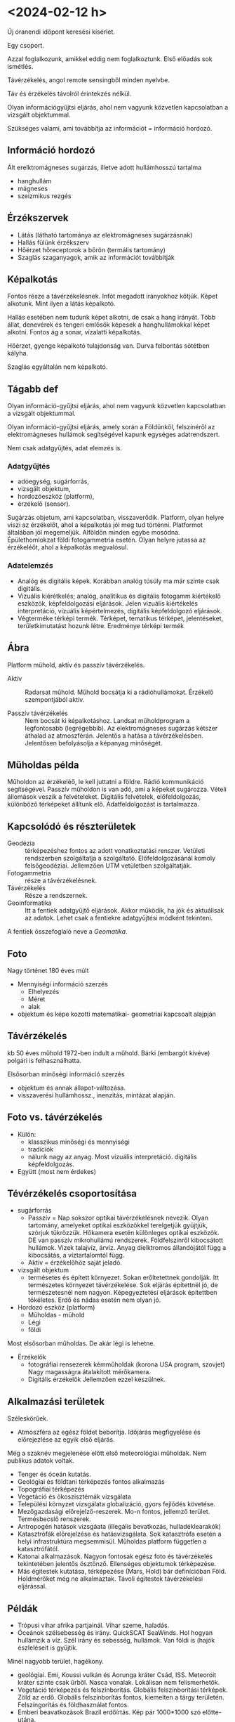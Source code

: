 * <2024-02-12 h>
Új óranendi időpont keresési kísérlet.

Egy csoport.

Azzal foglalkozunk, amikkel eddig nem foglalkoztunk. Első előadás sok ismétlés.

Távérzékelés, angol remote sensingből minden nyelvbe.

Táv és érzékelés távolról érintekzés nélkül.

Olyan információgyűjtsi eljárás, ahol nem vagyunk közvetlen kapcsolatban a vizsgált objektummal.

Szükséges valami, ami továbbítja az információt = információ hordozó.

** Információ hordozó
Ált erelktromágneses sugárzás, illetve adott hullámhosszú tartalma
- hanghullám
- mágneses
- szeizmikus rezgés

** Érzékszervek
- Látás (látható tartománya az elektromágneses sugárzásnak)
- Hallás fülünk érzékszerv
- Hőérzet hőreceptorok a bőrön (termális tartomány)
- Szaglás szaganyagok, amik az információt továbbítják

** Képalkotás
Fontos része a távérzékelésnek. Infót megadott irányokhoz kötjük.
Képet alkotunk. Mint ilyen a látás képalkotó.

Hallás esetében nem tudunk képet alkotni, de csak a hang irányát.
Több állat, denevérek és tengeri emlősök képesek a hanghullámokkal képet alkotni.
Fontos ág a sonar, vízalatti képalkotás.

Hőérzet, gyenge képalkotó tulajdonság van. Durva felbontás sötétben kályha.

Szaglás egyáltalán nem képalkotó.

** Tágabb def
Olyan információ-gyűjtsi eljárás, ahol nem vagyunk közvetlen kapcsolatban a vizsgált objektummal.

Olyan információ-gyűjtsi eljárás, amely során a Földünkől, felszínéről az elektromágneses hullámok segítségével kapunk egységes adatrendszert.

Nem csak adatgyűjtés, adat elemzés is.

*** Adatgyűjtés
- adóegység, sugárforrás,
- vizsgált objektum,
- hordozóeszköz (platform),
- érzékelő (sensor).

Sugárzás objetum, ami kapcsolatban, visszaverődik. Platform, olyan helyre viszi az érzékelőt,
ahol a képalkotás jól meg tud történni. Platformot általában jól megemeljük. Alföldön minden egybe mosódna.
Épülethomlokzat földi fotogammetria esetén. Olyan helyre jutassa az érzékeléőt, ahol a képalkotás megvalósul.

*** Adatelemzés
- Analóg és digitális képek. Korábban analóg túsúly ma már szinte csak digitális.
- Vizuális kiérétkelés; analóg, analitikus és digitális fotogamm kiértékelő eszközök, képfeldolgozási eljárások.
  Jelen vizuális kiértékelés interpretáció, vizuális képértelmezés, digitális képfeldolgozó eljárások.
- Végterméke térképi termék. Térképet, tematikus térképet, jelentéseket, területkimutatást hozunk létre.
  Eredménye térképi termék

** Ábra
Platform műhold, aktív és passzív távérzékelés.

- Aktív :: Radarsat műhold. Műhold bocsátja ki a rádióhullámokat. Érzékelő szempontjából aktív.

- Passzív távérzékelés :: Nem bocsát ki képalkotáshoz. Landsat műholdprogram a legfontosabb (legrégebbib).
  Az elektromágneses sugárzás kétszer áthalad az atmoszférán. Jelentős a hatása a távérzékelésben. Jelentősen
  befolyásolja a képanyag minőségét.

** Műholdas példa
Műholdon az érzékeléő, le kell juttatni a földre. Rádió kommunikáció segítségével. Passzív műholdon is van adó, ami a képeket sugározza.
Vételi állomások veszik a felvételeket. Digitális felvételek, előfeldolgozás, különbőző térképeket állítunk elő. Adatfeldolgozást is tartalmazza.

** Kapcsolódó és részterületek
- Geodézia :: térképezéshez fontos az adott vonatkoztatási renszer. Vetületi rendszerben szolgáltatja a szolgáltató.
  Előfeldolgozásánál komoly felsőgeodéziai. Jellemzően UTM vetületben szolgáltatják.
- Fotogammetria :: része a távérzékelésnek.
- Távérzékelés :: Része a rendszernek.
- Geoinformatika :: Itt a fentiek adatgyűjtő eljárások. Akkor működik,
  ha jók és aktuálisak az adatok. Lehet csak a fentiekre adatgyűjtési
  módként tekinteni.

A fentiek összefoglaló neve a /Geomatika/.

** Foto
Nagy történet 180 éves múlt

- Mennyiségi információ szerzés
  - Elhelyezés
  - Méret
  - alak
- objektum és képe kozotti matematikai- geometriai kapcsoalt alajpján

** Távérzékelés
kb 50 éves műhold 1972-ben indult a műhold. Bárki (embargót kivéve) polgári is felhasználhatta.

Elsősorban minőségi információ szerzés
- objektum és annak állapot-változása.
- visszaverési hullámhossz., inenzitás, mintázat alapján.

** Foto vs. távérzékelés
- Külön:
  - klasszikus minőségi és mennyiségi
  - tradíciók
  - nálunk nagy az anyag. Most vizuális interpretáció. digitális képfeldolgozás.
- Együtt (most nem érdekes)

** Tévérzékelés csoportosítása
- sugárforrás
  - Passzív = Nap sokszor optikai távérzékelésnek nevezik. Olyan
    tartomány, amelyeket optikai eszközökkel terelgetjük gyüjtjük,
    szórjuk tükrözzük. Hőkamera esetén különleges optikai eszközök. DE
    van passzív mikrohullámú rendszerek. Földfelszínről kibocsátott
    hullámok. Vizek talajvíz, árvíz. Anyag dielktromos állandójától
    függ a kibocsátás, a víztartalomtól függ.
  - Aktív = érzékelőhöz saját jeladó.

- vizsgált objektum
  - termésetes és épített környezet. Sokan erőltetettnek
    gondolják. Itt természetes környezet távérzékelése. Sok eljárás
    építettnél jó, de természetesnél nem nagyon. Képegyeztetési
    eljárások építettben tökéletes. Erdő és nádas esetén nem olyan jó.

- Hordozó eszköz (platform)
  - Műholdas - műhold
  - Légi
  - földi

Most elsősorban műholdas. De akár légi is lehetne.

- Érzékelők
  - fotográfiai rensezerek kémműholdak (korona USA program, szovjet)
    Nagy magasságra átalakított mérőkamera.
  - Digitális érzékelők Jellemzően ezzel készülnek.

** Alkalmazási területek
Széleskörűek.

- Atmoszféra az egész földet beborítja. Időjárás megfigyelése és előrejezlése az egyik első eljárás.
Még a szaknév megjelenése előtt első meteorológiai műholdak. Nem publikus adatok voltak.
- Tenger és óceán kutatás.
- Geológiai és földtani térképezés fontos alkalmazás
- Topográfiai térképezés
- Vegetáció és ökoszisztémák vizsgálata
- Települési környzet vizsgálata globalizáció, gyors fejlődés követése.
- Mezőgazdasági előrejelző-reszerek. Mo-n fontos, jellemző terület. Termésbecslő renszerek.
- Antropogén hatások vizsgáata (illegális bevatkozás, hulladéklearakók)
- Katasztrófák előrejelzése és hatásvizsgálata. Sok katasztrófa esetén a helyi infrastruktúra megsemmisül. Műholdas platform független a katasztrófától.
- Katonai alkalmazások. Nagyon fontosak egész foto és távérzékelés tekintetében jelentős ösztönző. Ellenséges objektumok térképezése.
- Más égitestek kutatása, térképezése (Mars, Hold) bár definícióban Föld. Holdmérőket még ne alkalmaztak. Távoli égitestek távérzékelési eljárással.

** Példák
- Trópusi vihar afrika partjainál. Vihar szeme, haladás.
- Óceánok szélsebesség és irány. QuickSCAT SeaWinds. Hol hogyan
  hullámzik a víz. Szél irány és sebesség, hullámok. Van földi is (hajók észleléseit is gyűjtik.

Minél nagyobb terület, hagékony.

- geológiai. Emi, Koussi vulkán és Aorunga kráter Csád, ISS. Meteoroit kráter szinte csak űrből. Nasca vonalak. Lokálisan nem felismerhetők.
- Vegetáció térképezés és felszínborítás. Globális felszínborítási
  térképek. Zöld az erdő. Globális felszínborítás fontos, kiemelten a
  tárgy területén. Felszíngorítás és földhasználat fontos.
- Emberi beavatkozások Brazil erdőírtás. Kép pár 1000*1000 szó előtte-utána.
- Urbanizáció Dubai. Gyors és jelentős változások. Infra kompozit. Vörös a vegetáció. Amíg van olaj fenntartható.
- Katasztrófa Japán földrengés, szögőár, nukleáris baleset. Aster parallaxis. elöntések, törmelékek.
- Idegen érgitest. Mars térképezés. Sok körben készült. MARS explorer, újabb mars explorer. Földhöz képest jelentős magassági tartomány!

** GEOSS
Amerikai program. Global Earth Observation System of Systems

- Komplex renszer
  - légkör
  - vizek
  - szárazföldek
  - egészséges társadalom, ökoszisztéma
- ESzközök
  - mérés
  - modell
  - döntés
  - program

Sok minden, modell és döntéstámogatás is
Komplex globális dolgok felismerése, mint klímaváltozás. Egész Föld egy renszer.
Think globally and do locally.

GEOSS az amerikaiaknál lecsengett. Ennek alapján
GMES (Global Monitoring for Environment and Security).
Átnevezve Coppernicussá (2008-ban).
- Vizek
- Szárazföldek
- Légkör
- Kockázatok
- Klímaváltozás
- Biztonság

Amerikai és európai programok Galileo drága, és lassu hasonló. USA gondolta, hasonló.

Ebben a programban teljesen új műhold család.
Sentinel műholdak.
2014-ben pályán. Adatokhoz nem csak EU állampolgár, bárki hozzáférhet. Jelentősen megváltoztatta. Új szereplő USA mellett.
Napról napra nő az adatmennyiség és az adatok köre is!

- Sentinel 1 radar
- Sentinel 2 passzív optikai MSI 2015 első, 2017 második tag 7 év
  élettartam. Első generáción túl vagyunk. Orosz válság miatt csúszik
  a második generáció. Amcsi rakéták is orosz hajtóanyaggal. Elon Musk
  komoly lépéseket, Máról holnapra nem megy pályára állítás. EU rakéta
  is orosz hajtóanyagra utalva.

Copernikus program nagyon jelentősen megváltoztatott mindent.

** Természeti erőforrások vizsgálata
Lansat erőforrás megfiegyelő volt elsődlegesen.
- Felmérés
- Természeti csapások hatásvizsgálata
- Emberi hatások felmérése, rombolás, ipar, mg.
- Monitoring és modellezés, bármikor
  megismerhető. Objektív. Monitoring és modellezés kiváló
  alapja. Eddig hogyan változuott és a jövőben?

** Legrontosabb jellemzői
Csornai Gábor 1991 könyve első tankönyv Fehérvár FÖMI
- Gyors adatgyűjtés - naprakészség
- jÓ térbeli és időbeli mintavétel. 100*100-as pixel jó mintavétel. Időbeli mintavételezés
- Nagy területről homogén adatrenszer
- Fajlagosan olcsó (90-es években landsat felvétel félmillió forint
  Egy olcsóbb gépkocsi).  Most már igaz. Emberi munkaerő drága, terepi
  adatgyűjtésre megszervezni. Iszonyú drága.  Ingyenes távérzékelési
  felvételek ellenére sem ingyen, kell a feldolgozáshoz számítógép,
  szoftver, szakértelem. Nem mindenható.

** Objektum - információ hordozó kölcsönhatása
- Tárgyspecifikus (víz, erdő, szántó..)
- Állapotspecifikus
  Víz vs. jég, Erdő lombos vs lombtalan, Szántó vetés előtt után, szántás, trágyázás, eső vizes aszfalt, talaj más-más!

Állapotspecifiusság elsőre gond, 90-es években a legjobb felvétel. Ma több felvétellel. Ua. terület télen víz, nyáron jég,
télen és nyáron is tűlevél. Segíti a munkánkat az állapotspecifikusság.

Ez a távérzékelés alapja!!!!

** Több fázisú mintavételezés
Egy mérés nem mérés.
- Multispektrális szenzor, több tartományban mér, biztosabb osztályozás
- Multitemporális többi dőpont
- Multianguláris - több felvételi szögből. A kölcsönhatás iránytól függ. Milyen irányból süt a nap.
  Napraforgó tábla fény felől, vagy ellene másként néz ki! Vegetáció esetében igen jelentős.
- Multiszenzorális - több különböző érzékelővel. Rég egy-két érzékelő
  egy platformon. Ma már 10-15 érzékelő ua. Másik műholdon is
  érzékelő. nagyobb megbízhatóság.

TEREPI REFERENCIA! Nagyon fontosak! Félév végére színes tematikus
térképek. Mennyire felel meg a valóságnak, referenciához
viszonyítom. Képet és valóságot mindig tudjuk összekötni. A térkép ne
műalkotás, hasznosítható tematikus térkép legyen.

** reflektancia ábra
Beeső sugárzás visszaverése reflektanica és hullámhossz az x tengelyen.

- Tiszta víz reflektanciája alacsony néhány %. Víz sötét, de üledék, megváltoztatja.
- Talaj reflektanciája a hullámhosszal lineárisan változik.
- Vegetáció látható és közeli infravörös.

Landsat, spot.

Reflektancia a légkör elnyelési zónája, közötte légköri ablak, ahol lelátunk a felszínre.

** Történeti áttekintés
Még egy kis anyag

- 1957 Szputnyik-1
- 1960 TIROS-1 első meteorológiai műhold
- CORONA kémműhold fejlesztések
- 1972 ERTS-1 = Landsat 1
- 1999 IKONOS vhr Very High resolution
- 2005 Google Earth szolgáltatás

CORONA szupertitkos volt, jelenleg megvásárolható. Repülő megpróbálta
befogni a levegőben. 17. misszió volt az első sikeres. Mo-ról sok CORONA elérhető
60-as években alternatívája a légifényképeknek. Ahol nem volt felvétel.

Felbontás 1m-t is elérték.

*** Landsat
Lendsat 72-től első, Másodikból landsat 5, 72-től folyamatos.
Általában kis műhold. Planet cég kiszórja. Gyorsan visszajön. Megsemmisül.

Landsat nagy műhold. nem semmsül meg, szétrobban. Figyelni kell. Irányítható.
Űrszemét befogás, foglalkozni kell.

*** Ikonos
1999-ben első nagy felbontás.
Légifénykép szintű képek.

*** Google Earth
2005-től.
Belenyagyítva VHR felvételek. Inspirálta a Google. Támogatta a google a felvételeket!

*** Trendek
- Felbontás növelése örök irány
  - Geometria
  - Spektrális
  - időbeli
  - radiometriai
- Új technológiák
  - Lézeres magasságmehatárosá
  - Gravimetria (GOCE)
- Adathozzáférés
  - közelvalós és valós idejű. Sentinel pár órán belül van negyedórás szolgáltató is.

Háború konfliktusnál is fontos!

*** GOCE
Első gravitációs műhold. Új globális geoid.

*** Sentinel HUB playlground

90-es évek elején FÖMI hozzáférés, milyen felvétel, kiválasztani, külügyi engedély, deviza átutalás, félév után itt volt a felvéte.

* <2024-02-12 h> Gyakorlat Google Earth
Gép bekapcs. C labor hallgató.

Mit csinálunk?

Google Earth mikor indult?
2004-ben vette a google Keyhole. Az ő technológiájukat felhasználva 2005-ben indult a szolgáltatás.
Korábban fizetős változat, ilyen-olyan. Pro verzió sokáig fizetős volt. Jelenleg nincs fizetős változat.

** Két változat
- asztali változat (korábban ez volt a pro).
- böngészőben futtatható. https://earth.google.com/

Az asztali változatban több funkció. Nem érhető el a másik változatban.

** Használat
Összes réteget alul kikapcsolva, a föld akkor is látszik.

A +- gomb nagyíítás kicsinyítés, jobb oldal navigációs.
Lenyomott középső elfordul.

R = reset.

Könnyű a navigálás.

** Alapvetések
Űrfelvétel mozaik. Szárazföldek esetetében. Az óceánok más tészta.
MIlyen űrfelvétel, a copyright információ ad információt.

Teljes nézet image landsat/copeernicus.

Csendes ócán fenekén egyéb dolgok.

Magyarország is csak landsat copernicus. dátum is.

Különböző nagyítási szintek különböző űrfelvételek.
2024 nem a kép dátuma. Az airbus és a google között szerződés él.

Kép dátuma: Dátum hónap/nap/év 2022-06-04

Airbus francia cég. Ez a copyright. 

** Idővisszalépés
Csak az asztalin. Egy skálán lehet nézni.
VHR űrfelvételeket használ

2022-11-27 erősen dőlő felvétel
2018-03-12 is erősen dől.

Landsat/Copernikus nadír helyzetbe tekint. VHR viszonylag kis területet tud felvenni.

Jelenleg 1 felvétel pászta szélessége 16 km széles. 16 km 1m 16000 sorszenzor.

** Agilis szenzor
Agilis szenzorok, nem csak oldalra tekint, hanem minden irányba.
Csak úgy tud nagy visszatérési időt adni. 30 fokos oldalra tekités 3 nap!
Hardveertől függ, hogy mennyire, normálisan 30 foknál! VAn technikai korlát.

Általában < 30 fok.

Különböző színvilág. Téli felvétel kisebb dinamika. Google komoly tömorítést használ.

2018-02-04 téli rossz, dinamikájú. A nyáriak jobbak. Alapértelmezett az általában nyári.

** TV torony
Nagyon dőő 2022-11-27

VHR kvázipoláris napszinkron pályán keringenek É-ÉK-ről D-DNY felé. TV torony 82.46-ot néz.
Fölülnézetben K felé tekint a műhold.

off-nadír szög néz. target azimut.

satelite azimut. a felvétel készítés helyéről a műhold milyen szögben látszik.

82.46 +180 kiegészíti szög

Off-nadír és satellite elevation a kettő öszege 90 fok.

- target azimut, satellite azimut.
- off-nadír sat elevation.

Nem a teljes területet veszi fel.

Copyright maxar technologies, airbus
CNES francia űrkutatási hivatal. De az egyenlő airbussal.

y meghajtó távérzékelés 2024
Link

Draw rectangle és kiadja, hogy mennyi

World view
WV02 -

Target azimut. Konkrétan melyik felvételt.
Nem akar belemenni 

TV torony magassága. Lemérjük a dőlést.

2022-11-27 Flst lemérni

\Delta h = delta r * ctg(off-nadir)

delta r = 108.21 m * ctg ( 28.4 fok)

200.13

Oldalra tekintés, magas vagy alacsony objektum.

Magas objektum eldönteni, hogy melyik űrfelvétel.

** Táblázat
Maxar technolgies iconos, digital globe, wordl view.

Maxar az egyik legnagyobb VHR űrfelvétel szolgáltató cég. Néha vannak szép felvételek.
Sokszor aktuálpolitikai események. Maxar az egyik legnagyobb.

** Vissza a http://discover.maxar.com

20-25$/km^2 Borsos árú, de google earth alatt nézegethető. Kilopni nem lehet. Van aki
erre programot írt, de csak a google earth alatt használható.

2021-10-20 uszada mellett
Becsillanó fénytető google simítja, és kiég.
Fenyőkkel probléma.

** Van-e kérdés? Szünet
Mi számít lelopás. Kéo másolása lehet, de a screenshoot rajta a google earth.

** Repülőgép szimulátor
Ctr-alt-a telepített

** Fertő
2015 kotort csatornák. Vonalak a fertői munkába

2013 káka szigeteg. Vannak szigetek, amiket elkotortak.

Virágosmajori kikötő kialakulása.

** Terület kiválasztása
Tómalom környékének kiválasztása. Kis erdő, kis üdülősáv, kis erdő.

Előre határozzuk meg, amit értelmezni szeretnénk. Interpretálni. Természetes vagy mesterséges határok,
amik az űrfelvételen azonosíthatók

Helyjelz, sokszög a felső ikon.
Tómalmot jócskán körül rajzoltuk. Mentés után kijelölve szerkeszthető.
Körüljárás számít.

A területet kell vizuálisan értelmezni. Vizuális interpretáció.

*** Vizuálisinterpretáció
Szemünkkel értelmezzük és valamilyen tematikával értelmezzük.
2011-08-17 maxar.

Felszínborítás (Land Cover) fizikai megjelnés
Földhasználat (Land use) jogi kategória

Távérzékeléssel a felszínborítást.

- szántó
- legelő
- kivett
  - műutak
  - beépített területek
  - vízvelület
- csemetekert
- erdő

Régi térképet is érdemes megnézni. G: meghajtón lehet. Mindig térképi munkákat elővenni.
Bizonyos dolgok előkerülhetnek, amire nem gondolunk.

Van egy jelentős paraméter MMU
*** mmu
MMU = Minimal Mapping Unit legkisebb értelmezendő foltméret.

Mekkora amit még különálló kategóriaként értelmezünk: m^2, ha.
*** minimum szélesség
Vonalas létesítmény. Akkor számít, ha a legkisebb térképezendő foltot eléri.

100 m^2 a minimum folgméret. Hosszú és vékony vonalas szélesség.
Mi legyen az a szélesség, ahol külön terület.

6 * 900 m. 10 m minimum szélesség, az utat még nem ábrázolom területként

Nincsenek topológiai szerkesztési eljárások. A teljes terület hézag és átfedés
mentesen kategorizálom. Vonalrajzolás és a területtel a határon végig menni.
Poligon rajzolás. Mentés! Helyeknél saját helyek. Saját helyek a windows
mélyen elásott terüoleten. Ideiglenes helyen. Ahová teszi.

Terület jobb klikk

*** KML fájl
Ideiglenes helyekre elmenti
Notapad++-ban nézni tudjuk.

KML = KeyholMarkupLanguage
KML XML formátum.

XML extendet markup language.

Kacsasőrök között nyitó és záró. Ami közte, az dokumentum objektuomok. Terjedelmes, könnyen értelezhető
formátum. Placemarkok a lényegek. Z mindenütt 0 2D koordináta. hosszúság és szélesség koordinták.

Tizedfokos földrajzi koordináta.

*** KMZ fájl
Hely mentése másként.
Megnyitható és elmenthető.

*** Ideiglenes helyek
Oda kerül a betöltött. Elvetem, akkor az ideiglenes elvész. Lehet itt elvész, de vissza tudom tölteni
a lementett állományt. A legfontosabbakat, erdő, beépített terület szántó. Új polyon, Erdőt beírom.

Mappával struktúrálom. Kimenteni egyben a struktúrát.

Először durván, Utána módosítom finomítom.

Tulajdonságokban területet.

Mentés.

* <2024-02-19 h> Ea Az elektromágneses sugárzás
A legfontosabb információ. Fizikai alapjaival legyünk tisztában!
Vannak más információs hordozók is, de elsősorban ez.

** Az elektromágneses sugárszás (EMS) kettős természete
- Hullámelmélet (Huygens)
- Diffrakció, interferencia

Minélk kisebb lyukon megy át, anná jobban szóródik szét. Pontszerű lyuk gömbszerűn.
Az ernyőn körkörös gyűrűk. Kis rekesz a fényképezőn körkörös gyűrűk.

A másik
- Részecske elmélet (Newton)
- Fotoelektromos hatás

Si (szilícium), ha fény éri az anyagok, elektron szabadul fel.
Fény nyomás vákkumban a tükröt a torziós szálon elnyomja.

Hullám és részecske természet.

Hullámnak is kettős természete

** A hullámnak is kettős természete
Időben az elektromos térerő mágneses térerő változik. Ugyan akkor van maximumuk és minimumuk.
Transzverzális hullám. Haladás irányára merőlegesen rezeg. Minden irányban rezeg a haladási
irányra merőlegesen.

Fontos természete egy teljes ciklus hossza = hullámhossz. Jele \lambda.

** Hullámyegyenlet
c = \nu \cdot \lambda

- c :: a fény terjedési sebessége 3 * 10^8 (m/s) 300 e m/s Jelenleg a
  méter adott anyagban a fény terjedési sebességnek része.
- \nu :: nű, a frekvenci a 1/s Hz Herz
- \lambda :: a hullámhossz (m)

A frekvencia és a hullámhossz fordtottan arányos. Ugyan annyi idő alatt a hosszú
hullám kevesebbet rezek, mint a rövid.

** Planck-törvénye (ami a foton energiáját fejezi ki)
Az elektromágneses sugárzásban haladó részecskék (foton) nincs külön neve külön hullámhossz.
A foton (egy foton) energiája

E = h * \nu = h * c/\lambda

Minél kisebb hullámhossz, annál nagyobb az energiája! Nagyobb
frekvencia, nagyobb energia, áros felfelé, UV, röntgen, gamma egyre
nagyobb energiával rendelkeznek.

Fent
- E :: a foton energiája (J = Joule)
- h :: Planck állandó ~ 6.6256*10^{-34}

** Az EMS hulláhossz tartományai

Ábra!

A látható 400 – 700 nm (nem kőbe vésett határok) közelítő, vannak akik más tartományban is látnak.

A látható rövidebb része az ibolya (ibolyán túli).
A hosszabb a vörös (infravörös).

Rövid felé röntgen sugarak és gamma sugarak.

Hosszú felé a rádióhullámok. A rádió rövidebb hullámhosszú tartomány mm, cm a mikrohullámú tartomány.

Távérzékelés: látható infra és rádió. Röntgen orvosi távérzékelésben.

Sok al tartománya van. ÁBRA. Logaritmikus skálán mutatja.

mm–m között mikrohullámok, de rádióhullámok.

Érdemes belőni, hogy infra
- közeli infra :: 700 nm – 1.5 mikro m
- középsző infra :: SWIR (short wave IR) 2.5 um sok távérzékelő műholdban
- távoli infra :: ez a hőtartomány 10 um nagyjából a közepe

vörös, narancs, sárga, zöld, kék, ibolya.

Mikrohullámok betűvel:
P, L, S, C, X, K
X = extrém a közeli vége.

P sávú vagy L sávú radar.

** Távérzékelésben miket használunk
*** Aktív
Aktív rádió és mikrohullámok = radarműholdak.
Lézeres letapogatók közeli infravörös és látható fény.

*** Passzív Napból
Optikai tartomány ez a Nap visszavert sugárzása.
- Látható (0.4 - 0.7 um)
- közeli infra (0.7 – 1.5 um)

*** Passzív nem Nap
- távoli infravörös (hő) (7–15 um)
- mikrohullám

** Az EMS törvények
középiskolai fizika ismétlés

- Minden test sugároz (minden aboszolút nullánál melegebb, nagyobb hőmérsékletű elektromágneses sugárzást bocsát ki!)
- Stefan-Boltzmann-törvény, mekkora EMS-t bocsát ki.
- Plack milyen a megoszlása a sugárzásnak. Ez Planck másik
  törvénye. Kibocsátott sugárzás hullámhosszonkénti megoszlása. Hogyan oszlik meg.
- Wien-féle eltolódás. A maximum eltolódás

*** Stefan-boltzmann
\Phi = \sigma * T^4

ahol:
- \Phi :: gömbi sugárzás
- \sigma :: S-B állandó 5.67*10^{-8}
- T :: a fekete test hőmérséklete K

Aki lázas, nagyobb a sugárzása.

Fekete test, mert a környezetétől nehéz elkülönülten vizsgálni. A környezetéből is ver.
Fekete test, minden sugárzást elnyel! Magyarán ez egy idealizált, nem ver vissza semmit.

*** Planc
a fekete test sugárzásának hullámhossz-szeritni eloszlása

L_\lambda = \frac{2hc^2}{\labda^5} ...

A törvény egyenlete nem annyira, grafikus megjelenítése izgalmas. Külöböző hőmérsékeltő fekete
testek hullámhossz szerinti megozslása, Nap 5900 K vagy 6000 K fekete test sugárzása.

Nullához közeli púp. Minél alacsonyabb hőmérséklet, annál magasabb a sugárzás maximuma.

*** Wien
A fenti

\lambda_{max} = b/T

Hol a max. Nap zöld-sárga határán a maximum!

Kétszer logaritmikus skála ábra. Föld sugárzás maximuma 10 um hőtartomány közepe. 10-en fokos.

** Különböző napsugárzások
6000 K black-body spectrum

Nap sugárzása az atmoszférán kívül már nem igazán szabályos, de jól közelíti az ideális görbét.

Atmoszféra 30% csökkent kívül-belül jelentős különbésg. Látható elnyelési sávok. Ahol jelentős
különbségek. Atmoszféra összetevői. Általában az elnyelési tartományok közötti sávot használjuk.
/Légköri ablakok/. Elnyelési sávok közötti

A légkör áteresztő képessége. Ábra. Látható tól infra és mikro felé.
10 um – 1mm-ig áthatolhatatlan a z EMS miatt (üvegház hatás). Nem engedi át a hősugarakat. Nem hől ki.

Látható és közeli nagy változékonyság. Kék és ibolya miatt nem látható kéket szórja legjobban.
O_2, vízgőz, ózon nyel el. Kettő közötti a légköri ablak.

Ábra Landsat sávjai és a légköri ablakok. Föld felszínét figyelő ablakok.

Aktív távérzkelés szempontjából a légkör szinte teljesen
átlászó. Radar távérzékelés időjárástól független. K-band függ kicsit a víztől.
Fontos a tartomány!

** Sugárzási mértékegységek
- Sugárzási energia :: Q, [J]
- Sugárzsi eljesítmény, fluxus :: \phi [W] J/s
- Sugárzási expozíció :: H, J/m^2 mennyi hat egy felületre
- Sug. en sűrűség :: w [J/m^3] Adott térfogaton mennyi halad át
- Gömbi sugárzás :: \Phi W/m^2 mennyi hagyja el
- Kilépő sugárzás ::
- Sugárzási intenzitás :: szteradián sr
- Sugárzás (Radiance) :: L W/m^2 * sr szteradián térszög

** Sugárzási intenzitás
Ábra. Felületen áthaladó tulajdosnág

** Kilépú sugárzás

Adott felületet mi hagy el

** Sugárzás (Radiance)
Adott felület adott irányban adott térszög alatt mekkora sugárzási teljesítmény halad át.
Lambert tükrőzók törvénye. Hogyan halad át cos \alpha -val csökken ahogy laposabb szögben
érzi. Ez az amit távérzékeléssel mérjük.

Visszaverés és érzékelés szempontjából is megérthető.
Ez a kúpszög a pillanatnyi látószög. Szteradián (gömbi szögként) felfogni.

** Két anyag határán
Ábra is
- Áthaladás
- Visszaverődés
  - tükrös visszaverődés, beesési szögger
- Szórás
      - visszaszórás (back scattering) szanaszét szórja vissza
- Elnyelés/kisugárzás

Fák levele élő anyag, medium2 az ábrán, egy része áthatol. Egy része
tükröződik. Szőrős levél szórja. El is nyel egy részt. Fotoszintézis.
Melegszik a levél sugároz.

Valóságban minden keverve megy.

Ray tracing. Ezt modellezi. Bonyolult fizika van mögötte. Valósághű legyen.

** Bidirectional Reflectance
Növényzet esetében, hogy az objektum mennyit ver vissza, függ, hogy milyen irányból
világítom és szemlélem.

Napraforgó tábla ez egy szép példa. Egyes levelek esetében.

Növények esetében /hot spot/ Mögöttem süt a nap és a levelek felém fordulnak = hot spot.

Ködös időben glóriás kép. Szivárvány színű glória a repülő körül.

Vízfelszín simán visszaveer. Hullámzik, akkor is visszaver, de nem annyira.

Növényzet többet ver vissza, de jobban szór. Növényzetnél árnyékot is vet.
BRDF = bIDIRECTIONAL rEFLECTANCE dISTRIBUTION fUNCTIONS

Külöböző látoszögű, nagy látószögű szenzorok.

** Reflektancia - visszaverőképesség
\rho = \Phi_r / \Phi_0

Minden irányból érkező és visszavert, de ebből csak egy szűk tartományban mérünk.

Hullámhossz függvénye is.
\rho_\lambda = \Phi_{r\lambda} / \Phi_0

** Néhány felszínborítás spektrális reflektanicája
hullámhossz vs reflektancia ábra.

Mekkora részét veri vissza a hullámhosszban a beeső sugár.

** Minimum kérdések
- Hullámegyenlet c = \nu * \lamda
- passzív távérzékelés tartományai optikai látható és közeli passzív mukrohullám
- Aktív távérzékelés rádió és lidar látható
- reflektancia és visszaverő képesség.

** Digitális felvételek felépítése
Eddig is sok szó volt róla. Különbségek hangsúlyozva.

*** Tesszueláció
A vizsgált területet úgy osztjuk fel elemi egységekre, hoagy azok hézag- és átfedés mentesek legyenek.

- Szabályos tesszeláció (raszter)
- Szabálytalan TIN
  
*** Szabályos tesszeláció
Elemi egységek.
Háromszög, négyszög, hatszög

- Szabályos, de egyenlőszárú is jó. Gyakran ez.
- Négyszög négyzet, téglalap paralelogramma
- Hatszög sem feltétlen szabályos.

Digitális alapvetően négyzet és téglalap!

*** 2D szaályos tesszeláció
- picture x element (pixel)
- sorok, oszlopok, mátrix szerűen
- sávok

Landsat példa. különböző felbontások.

*** Pixelértékek
- Minőségi
  tematikus kódok
- Mennyiségi információ
  Konkrét fizikai mennyiség pl. reflektancia

Távérzékelés a mennyiségit, minőségivé alakítom.

*** Digitális kép
Szabályos 2D adatmodell, vizsgált objektum radiometriai és spektrális
tulajdonságokat tárol mennyiségi infót.

Milyen színű és menyit sugároz. A pixel értékek mennyiséget fejeznek ki.

*** Lehet
- Elsődleges
  közvetlen digitális rögzítés.
- Másodlagos
  Kémműholdak kivételével nem jelentős.

*** Legfontosabb ismérvei
- Felbontás
  - geometriai (m) pixel oldalhossza tipikusan! hosszúság
  - radiometriai (bit, byte)
  - spektrális hány sáv?
  - időbeli felbontás
- Helyigénye
  pixel szám (sor * oszlop) * radiometriai felbontás és sávok száma = MB ha nem tömörített.

*** Geometriai felbontás
- Elemi látószög IFOV \omega rad, mrad. kúpszögröől van szó. Egy metszet beni mérték.
- pixelméret
  - Terepi
  - KÉpi

Fotogammetria különböző repülési mafgassűg. Műholdak nagy része fix magasság. Terepi felbontás adott.
Van ami elnyújt. Perigee apogee. Ott változik a pillanatnyi látószög.

*** Spektrális felbontás
- monospektárlis (pánkromatikus) 1 sáv nagy sávszélesség
- multrispektrális 2–15 sáv szllesebb sávok ~50nm
- hiperspektrális 16–(4096) sáv keskeny sávok (-10nm)

WorlView2 sávjai pánkromatikus sáv az érzékelő karakterisztikája
meghatározó, Jelentős eltérés a sávon belül, hogy az adott
hullámhosszon milyen az érzékelő érzékenysége.

*** Radiometriai
Mint a filmnél a feketedési görbe. Alapzaj ami a filmnél alapfátyol.
Fotonokkal bombzázzuk, jel megjelenik. Egy idő után ez is telítődik.
Dinaimiai tartomány.

Analóg jelet digitalizáljuk. Milyen finomsággal.

*** Digitális kép tárolás
- Fejléc
  Header, sorok, oszlopok száma, radiometria, sávok száa, pixelméret, befoglaló koordináta
- Adatok
  - BSQ, band sequential simán sávonknt
  - BIL band interleaved by line sávokat s sorok között
  - BIP band interleaved by pixel

BIL a legelterjedtebb, BIP multispektrálisnál, BSQ monokróm.

Itt lefagytam.
    
** Tömörítés
- Adatvesztés nélküli
  - sorkifejtő RLE
  - lánckódolás Chain tif gif
  - Négeyfa quadtree tif
- adatvesztéssel járó
** JPG
Mindenki ismeri. Példa ábra. Minőséget a színeken látjuk.
Szürke képet nem tudja olyan hatékonyan töörtnei
90 és 100% között szabad szemmel nincs különbség. ált 8x8 blokk méret.
** Digitális kép megjelenítése
Innen folytatjuk.

Ma rendes időben 13:00-ig 16-ig.

* <2024-02-19 h> Gyakorlat
** google earth
Ideiglenesben dolgozunk.

Nem lehet beállítani az alapértelmezett betöltést.
Vissza kell tekerni 2021-08. Helytől függetlenül kezeli az időt.

Nem határoztuk meg, hogy konkrétan milyen felvéte.
Google maps satellite link. http://discover.maxar.com

TErület keresése, show all images.
Lehet szűkítnei dátum alapján rögtön az első WV02.
Browse view-nál Azonosító quick look.

Pansharpening a pánkromatikus felbontásút élesítik a színessel.
Mexarnál GSD ground sampling distance 0.48 m.

Azimut a Kecskehegyi kilátó alapján Kicsi az offnadir szög.
Tűztoronynál a daru nagyon jól látszik.

Táblából World view felvétel 8+1 sávos. Itt 8 bitre konvertálják.
Lehet a szűrőknél keresni.

Google fejlett algoritmussal simítja a pixeleket.
2022-04 a fenyő jól elkülöníthető.

Több felvétel alapján a fenyő és lomb elkülönítés megy.

Multitemporális a gyep-szántó-kaszáló.

Google earth egy helyen több időpont alapján tudjuk eldönteni az adott hely felszín borítást.

Qgis-be behúzva. Sokszor érdemes az interpretációt korábbi adatokhozl

g becsatolás
\\emk-geo-dellsrv\geo
nrrccad
nrrccad

g:\topo/eov10_sopron.ecw

Geoshop ingyen letölthető gauss krüger térkép. Lehetne hozzáadni.
1961 ingyen elérhető az országra. Hazai 10000 georefelált.

Open topomap, vagy OSM standart is segít az adott felszínorítás mehgatározásánáőé
Nézni az eltérést és finomítgatni az interpretációt.

Vizuális interpretációt mindenkinek egy választott területre el kell készíteni.

VHR-eket félre raktuk

** Ingyenes űrfelvételek

*** Landsat
http://landsat.usgs.gov

http://usgs.gov/landsat-missions

archívumban mutatja, hogy mi honnan van. Főleg a régi időben nem készített mindig
felvételt.

Fact sheets áttenkintés a programról.
Idővonal.
Érzékelők fejlődése.

Sok helyről elérhetők. Javasolja az EarthExplorer
http://earthexplorer.usgs.gov

Széleskörű adatokahoz ad hozzáférést. 20 éve működik.

Bulk download programcsomag van hozzá. Több 100 vagy 1000 felvételt éjszaka letölti.
Profi igényekre is alakított.

Regisztrálni érdemes.

**** Keresés
Fülekkel megy a keresés, beírjuk.

Landsat collection 2 level 1

RBV REturn Beam Vidicon
MSS Multispectral Scanner eredetileg kísérleti

Search kriteria cloud cover.

Felvételek és lábnyomok.

185x185 km egy felvétel.

A kiválasztott képen footpirng gom,
- show browse overlay = felhők
- shoW METATADAT and browse
  - quality browse felhők

Jeölésel LM LANDSAT MULTISPEKTRAL SCANNAR

produlct level dátum. date product generated.
starttime stop time.
Egy pillanatban 6 pixel sor!

Jól kivilágított. Ukrajna sötét.

Nappali képet használunk.

Sok-sok adat.

MSS 60 m körüli érétk.

LM01_l1tp_204

x:\landsat 1975

B4, B5, B6, B7 mivel előtte a másik.
36 MB kb az űrfelvétel.

Jóval kisebb adatmennyiség

**** qgis
Virtuális állományok.

Raster menü egyebek virtuális raszter készítés

RAsuter virtuális raszter építése.

Több szelvényből egy sáv

plae each input file input separate

Színkompozit. Színhelyes színest ne tudunk
RGB-674(3,4,1)

Jelrenszernél (Symbology)

Nagyítás ne legyen felhő,

Jobb klikk a néven, széthúzás az aktuűlis terjedelemre húzás.

Google fejlett újramintavételeés
Nagyításnál köbös. A jobb gomb tulajdonságok alján nagyítás köbös.

75-ben a 60 m nem volt rossz.

Landsat 4 és 5 -ös műholdon is MSS 2012 decemberig megy.

**** TM érzékelő

Legutolsó felvételre ugrunk a collection Tm-ből
189027 ez a nyugat magyaorság

Felhő árnyékok. Nagyobb felbontás 30m alapból.
7 spektrális sávunk van.

WRS-2 wordwide reference syste 2 könnyeben kezelhető

B1

Raszter egyebek virtuális raszter
Most cak a ltm sávok 7 bemenet

LT05_20110622

3,2,1 FELHŐ NÉLKÜL

Színhelyes színes színkompozit

Réteg másolása

RGB 453 VEGETÁCIÓ VIZSGÁLATÁRA

b1: KÉK
B2: ZÖLD
b3: VÖRÖS
b4: KIV 
b5: KIV2
b6: hő
b7: közép IV

453 vagy színhelyes

TULAJDONSÁG réteg neve.

Mindenkinek javasolja. Érdemes regisztrálni. Könnyedén letölthető felvételek.

*** Sentinel2
* <2024-02-26 h>
Képek megjelenítése.

** Digitális képek megjelenítése
- színfüggvény pixelérték -> szín
- milyen tartományt jelenítünk meg az értékből.

** Színmodellek
- RGB általában megjelenítőn.  Összeadó. Ehhez a megjelenítők.
- CMYK kivonó inkább nyomtatáskor.
- HSI árnyalat, telítettség intencizás
- YUV (YCC) - luminancia, krominancia jpeg tömörítés alapja (szürek nem megy neki
  csak a krominancia

** Hisztogram és trafó
Hisztogram a pixel intenzitás értékek gyakorisági diagramja.  Vsz a
pixel intenzitás függőleges gyakoriság ábra.  Trafót a hisztogrammal
ábrázoljuk. 45 fok = nincs transzformáció.  y tengely vörös
paletta. Arra transzformál. Hisztogram kiegyenlítés trafója.  Kimeneti
szürkével. Úgy, hogy a kimeneti hosztogram egyenletes elosztás. Minden
paletta színből ugyan annyi legyen.

*** Normál hisztogram széthúzás
Átlag +- valahányszoros szórás tartományban húzzuk szét. Ez is gyakori.

** Szóródási diagram
NAGYON FONTOS!  Két független sávban a pixel értékek
eloszlása. Színnel mutatja. Mint domborzati térkép. Sávok között
milyen összefüggések vannak?

Tipikus Talajvonal mg terület bojt a sapkán és erdők a bal oldal. Nagy jelentősége.

** Minimum
- Digitális kép :: szabályos raszteres adatmodell tesszeláció. Adott
  objektum spektr és radiometriai tulajdonságairól mennyiségi
  információt tárol.
- Digitális kép felbontásai :: geometriai, spektrális, radiometriai és időbeli.
- Digitális kép helyigénye :: pixel száma (sor, oszlop sáv) * 1 pixel tárolás helye.

* Digitális érzékelők
Letapogatók csoportosítása. Nagyobb felbontású felvételek miatt. Egy időben
rendelkezésre álló pixelek száma véges.

- klasszikus
  - mechanikai- optikai
  - elektro-optikai
- Dimenzió szerint új
  - 0D pontszenzor
  - 1D sorszenzor
  - 2D szenzor (videó a területről.)

** 0D letapogatók
1 pillanat 1 pixel. optomechanikai
Mozgó alkatrész (tükör v prizma) haladásra merőleges letapogatás.
Whisk-broom vagy Cross-track szkennerek.
Forgó vagy oszcilláló mozgással. 1 pillanatban 1 vagy kevés számú pixel.

** 1-2D
Elektro optikai nincs mozgó
push-bruum or along-track

Egy vagy kevés számú sor. Multispektrális felvételek készíthetők vele.
Hogyan lesz multi spektrális? Minden pixel előtt előtt bayern rgbgrgbg mintázat.

Mérőkameráknál inerpoláció több kamera a mérőkameráknál. Spektrális
információt könnyebben gyűjteni.

** Pásztázó letapogatás
A pászta szélén a felbontás jelentősen változik. Reichenbach szállal a távmérés.
A korrekció cos^2 \alpha korrekció. 45 foknál a merőleges pixelméret kétszeres.

a = \frac{h\cdot \omega}{\cos^2 \alpha} Komolyabb felbontási szinten 250 m-es felbontás.
1 km a tényleges és 250-re beinterpolálják!

A pásztára merőleges irányban a felbontás változik.

*** Multispetrális előny
Egy prizmával vagy tükörrel. 1 pixelt eltérítjük a különböző színeket. (nagyon nem .ehet.
1 pixel 4 sávban, multispektrális.

Landsat multispektrális szkenner felépítése. Spektrális tengely. Sorszenzorral.

*** Elektro-optikai
Pásztán belüli felbontás nem változik! Szélén távolabb vagyunk, érzékelő is távolabb a vetítési
középponttól, mint a széle. 2D érzékelő spektrális és térbeli tengely

** Időbeni felbontás
Foto-ból időbeli felbontás technológiai jellmző, kamera milyen gyakran készít.

*** Geostacionáris
Itt a műhold pálya határozza meg alapvetően.  Két
leggyakoribb. Egyenlítő síkja geostacionárius. Fizika feladatban a
magassága. Föld szögsebességével azonos sebességgel kering. Szökési
sebesség, vagy lassabb nem jó.  35 600 km. Nagyon magasan van! Ny-től
K-felé. Nagyon zsúfolt jelenleg! Minden ország ugyan oda akarja tenni
az egyenlítőre. EU meteo szenzora afrika fölött. meteorológiai
műholdak használják. Egyéb földmegfigyelők kevésbé

*** Kvázi-poláris, napszinkron
Majdnem a pólusokon áthaladó. 98fok körüli elhajlás 8 fok a
pólustól. napszinkron.  Naphoz képest szinkron, és a Föld alatta
elfordul. Téli-nyári változik, de közel azonos megvilágítási
körülmények. Két változata van. Leszálló ágú (ascending mód) napos
oldalon lefele, árnyékos oldal alapján föl. Tükrözzük a meridiánra 82
fok napos oldalon felszálló, árnyékos oldalon leszálló.

Általában a leszálló és felszálló is. 500-900 km pályamagasság (jelentősen alacsonyabb).

Mikor halad át az egyenlítőn. 9:30–10:30 kb délelőtti. Jól süt a nap,
de még nincs felhőképződés annyira.

Időbeli műhold pálya. Geostacionárius ugyan ott, technológia, hogy milyen gyakran. Napszinkron,
hány nap után tér vissza ugyanazon pont fölé.

Napszinkron pálya LDCM orbit. Mutatna valamit. Landsat 8-9 16 nap! Pásztaszélesség 180 km.
Jobb viszatérési idő kisebb felbontás.

** LANDSAT
Youtube videó landsat history.

Lansat már megy a gyakorlaton. Távérzékelés szempontjából
kiemelkedő. Amerikai műholdprogram a NASA és USGS közösen kezdte el
fejleszteni. Földtani értékeket kutattak eredetileg ásványi kincsek
hol helyezkednek el? 1960-as fejlesztés 1970-ben kapott szabad utat.
1972 első tag. ERTS-A földi erőforrás kutatás. Eslő polgári célú bárki
számára hozzáférhető. Sok generáció.

*** Első generáció
MSS szkenner

3 ÉVENTE 72, 75,78

1972-78-ig működik.
ERTS-B-nek is hívták a 2-est. 5–6 éves visszatréés.
Nimbus alapú műhold. Meteo műhold alapjára fejlesztették.

Pályamagasság 900 km. 99.2 fok kvázi-poláris napszinkron
9:42 descending leszálló
103 perces keringési idő. 14 pálya/nap 18 nap visszatérési idő.

WRS-1 Worldwide Reference system első generációs azonosítási rendszer
Keletről nyugatra nőnek a pászta számok. Nem időrendben halad a pályák
között a műhold.
oszlopik
sorok: 184 egyenlítő

Mo-i műholdpályák 201,202,203,204, de nem időrendbe
26-27 sor. Még az egyenlítőnél is összeérjen, minél északabbra, annál nagyobb
átfedés. 18 nap a pászták között gyakoribb az átfedő.

**** RBV
= Return Beam Vidicon 3 független kamera, más-más szűrővel
3 sávban. zöld vörös közeli IR

80 m felbontás

**** MSS
Multi Spektrál Scanner kísérlet, ide fejlesztették.  4 spektrális sáv
(3 a vidicon) 5-6-7 zöld, vörös és két közeli infravörös.  80 m-es, de
a technológia miatt változik. 185*185 km-es ez itt jellemző. Egy
felvétel négyzetes. nem programozható szenzor. Nem volt memória. Akkor
felvétel. Egy földi vételi állomás közelében, letölthető.

RBV zajos és rossz minőségű képeket készített. Nem váltotta be a reményeket.

MSS viszont jó és népszeerű lett. 6 pixelnyi sávot szkennelt be egy menetben!
pásztára merőleges sávozottság a letapogatásból adódóan.



*** Második
4-9 a következő generáció a műhold pálya tekintetében. érzékelő vált.
TM

4-5 a második.
4 1982, 5 1984 (29 évig ment, a 7-es problémái miatt visszakapcsolták.)
Nyugdíjazták, mert a 7-es gond.

5 29 évig ment! Világrekord!

4–5 MSS szkenner fent kicsit jobb tartomány és itt a TM érzékelő 7 spektrális sáv

7 sáv B6 120 m felbontás. Ez már programozható.

B1–B3 színhelyes színes
B4 közeli infra
B5 közeli infra
B7 középinfra
B6 termális! Kilóg a sorból.

TM felvétel. 82–90-es évek végéig. A landsat a legnépszerűbb műholdfelvétel.
Kép.

Termális sáv külön. Jelentősen durvább felbontás. letapogatás iránya is látható.

*** haradik
6 megsemmisült ETM az érzékelője, de felrobbant.

7-es ETM+ még fenntartásokkal még megy.
Eddig mechanikai-optikai
Bedöglött a mozgó alkatrész.

7 1999-ben állították pályára 2003 május végéig jók. Azóta SLC-t kikapcsolták. SLC off felvételek

TM + pánkromatikus sáv 8-as sáv 15 m-es felbontás.
Termális sáv 60 m-re javult.

15 m-es pan, belemegy a közeli infrába. Vegetáció miatté

Probléma cikk-cakkban tapogatott le. Scan Line Correction.
Kicsit előre ugrott és visszafelé tapogatott le. Párhuzamos pixelekkel.

Ez a SLC döglött be. Végül kikapcsolták. SLC-off FELVÉTELEK. pÁSZTA KÖZEPE VILÁGOSABB,
SZÉLÉN HÉZAGOK. Sok cikk szól arról, pótlás.. Pászta közepe ok. Széle korlátozott.

*** 8-9
Elektro.
OLI/OLI2
Mindkettő működil
8
9 2021

LDCM - landsat data continuity mission

OLI megjelenik, nem mechanikai optikai (elektrooptikai) Jelentős fejlesztés.

TIRS hő sáv külön thermal infrared sensor. Külön szedték a kettőt.

SÁVKIOSZTÁS is változott! 1-es sávot az aljára. Minden sáv lépett egyett
2–4 a kék zöld vörös
cirrusz kék
infravörös.
PAN jelentősen szűkebb tartományban! Csak láthatóban érzékel. 30 és 15 m.

Tengerparit kék és még egy plusz sáv, és B9 cirrus

Hőtartomény két sáv (10-11) 100 m-es felbontás.

12 bites felbontás. jobb radiometria. Mérete ugyan az programozható

OLI 564 A VEGETÁCIÓRA

9-es OLI2 és TIRS2 műszaki paraméterei kb 8-as. más kalibrációs értékek.

*** Második pálya
705 km
98.2 fok
kvázipoláris napszingkron
Egyenlítő áthaladás 9:45 (10:00 descending
100 perc keringés 14.5 pálya
16 nap visszatérés
WRS-2 azonosítás hasonló jellegű

oszlop: 186-189
27,28

190 sopron az osztrák szelvény

*** Földi vételi állomások
Mo alapvetően Fucino róma melletti állomás és kiruna swédország hatókörében.

Régen adattárolás nem volt. Kiruna vagy Fucino volt régen. Még nem
volt adattárolás.  Hogyan gyűlnek a felvételeszámok. Nem volt vevő,
nem volt felvétel. Ha nem töltötte le, akkor elveszett.

Jóval később, adattárolási kapacitás. Későbbi letöltésre.

Legfontosabbak a landsattal kapcsolatban.

** Sentinel-2
- Sentinel 2A 2015-06-23
- 2B 2017-03-07

7 éves elévüléssel számoltak. Mindkét műhold nyugdíjas, már kész az
újak, de még nincs előkészítve a pályára állításuk.

MultiSpectral Instrument (MSI) az érzékelő

13 spektrális sáv. Itt is meg vannak kavarva.

8-ból kettő 8a és 8b. Máshová esnek a betűk miatt.

Vastagon szedett sávok 10 m-esek (B2–4 és 8a) kék-zöld-vörös-közeli IR

20 m 5-6 8b 20 m-es felbontás. Short-vawe infrared. LANDSAT sávokhoz hasonló

3 db 60 m felbontás atmoszféra

12 bites.

290 km-t fed le. nagyon-nagy terület.

Sávok képei.

60 m-es sávok az atmoszféra vizsgálatát szolgálja!

Programozható?

*** Műhold pályák
Felszálló ágú pályák is éjszaka és nappal. Nem k-Ny időrendben.

36 - 79 - 122: 43 a különbség kettő között
144 műholdpálya van! Utána visszatérés.

Időrendi számozás! Amikor indult, akkor 290 km nehéz egybe
kezelni. Azóta csak szelvényezve szolgáltatják.

UTM szelvényezés van! Mo két zóna és átfednek a szelvéynek.

33 szelvény és TXN betűkódok. Sopron.
Átfedés ugyan az a felvétel akár két külön szelvéynben!

** VHR felvételek
Very High Resolution

1 m vagy jobb felbontás!

Első polgári Ikonos 1999-től. Annak idején olyanok voltak, mint a légifényképek.

*** Ikonos2
1999 nem sikerült az első
1999 szeptember. Két műholdat fejlesztettek, de egy lett.

*** Pálya
700 km
leszálló ágú 100 perc. 4+1 spektrális sáv. kék zöld vörös közeliIR + pankromatikus

Pánkromatius 1 m multi spektárálsi 4m. 26 fok ig.

Egy pászta 11.3 km széles. Ezeknél agilis oldalra tud tekinteni (agilis műhold)
Nagyon keskeny egy felvétel! Technikai korlát!

11 bit. 20 km-nél nem tud szélesebbet. Sopron nem fért be, két felvételt kellett készíteni.

Pásztán belül sztereó! Előrenéz, visszanéz, szomszéd pásztába. Megfelelő geometriai pontosság.

3 nap visszatérési idő. 26 fokkal!

Programozható.

PANsharpened felvételeket mutatott.

*** QuickBird
ugyan olyan paraméterek, mint ikonos, de alacsonyabb lett a pálya.

USA 2001-10-18

2007-07-18 őrség űrfelvétel. Archív 

*** GeoEye-1
Google logó GoogleEarth miatt közvetlenül szponzorálta.
2008-től

4+1 sáv. 15*15 km felvételek 27 fok oldalra 2-3 nap!

*** WorldView-2
2009 máig működik.

4+1 helyett 8+1
11 bit

1.8 m (0.46) 11 bit.

Kacifántos megrendelés. Taskingot kértek. Felhős felvétel készül.
Hány % felhő lehet.

*** WorldView-3
Még tovább nőtt a felbontás 30 cm.

8 swri sáv is durvább.

Sok a spektrális felbontás.

30 cm-je. USA törvény nem tette lehetővé fél méternél jobb felvételt.
0.5m-el szolgáltatták. 2016-ban sikerült elérni, hogy az eredetit
lehetett szolgáltatni.

Programozható?

* <2024-02-26 h>
1-től gyakorlat. Gyakorlat célja, hogy gyakoroljunk! Fejmosás.

LandsatTM űrfelvételnél tartottunk.


tm RGB 321

NÖVÉNYZET rgb 453

** EarthExplorer

Landsat 7 nyugdíjba vonult. Január 19-én.

ETM+
eNAHNCED TEMATIC MAPPER

LANDSAT 7 ETM+ C2 L2

bend 20

legújabb felvételt nézünk 2023 SLC off van!

Additional criteria bekapcsolhato az SLC off!

Lementettük.

Band8 négyszer akkora, mint a többi 15m-es felbontásával. Band 6 kis változás,
igazából túl sok változás nincsen.

X:\landsat
LE07_20000802 18927
B8-at hívjuk be 15m pánkromatikus

12345 7 qgisbe és a kiválasztottak csoportosítása

Raszter-egyebek-virtuális raszter

Eredmény fájl megynitása, hozzáadja a virtuális rasztert!

színkompozitok
321 természetes szíens
453 növényzet

60 méteres a hősáv már.

place each input file into separate FONTOS!

** SLC nem érdemes vele foglalkozni

** Landsat 8
Letöltéssel kapcsolatban érdemes nézni, ha a letöltés gombra megyek.
1.1 GB az állomány!!!!
Jelentősen nőnek a méretek.

Eddig L1 produkt. Egyelőre L1!!!

L1: Level 1 = TOA top of atmosphere (nincs atmoszférikus korrekció)
L2: Level 2 = BOA bottom of atmosphere atmoszférikus

Ha csak egy felvétel, akkor jó TOA, több felvételnél érdemes L2, mert nagy eltérés
a felvételek között. Nem csak idősorra, hanem a területet nem egy kép fedi le,
hanem több, mivel nem egyszerre készülnek!

Band 8 jelentősen több, mint a többi.

Egyéb adatok is előfordulnak. MTL állományok txt, JSON és XML
Ezek a metadata.

Ebben vannak benne a sávok. Csoportosítva. Fájlok neve.

Nap iránya megvan. Pán 15m amúgy 30

Radiometriai anyagok.

OLI/TIRS L8/L9
B8 - Felhők vannak nyugaton. Sötét lesz

Belenagyít felhő nélkül és jobb klikk a fájlon széthúzás

A jelrenszer a tulajdonságban. min-max érték
széthózős min max

Kumulatív szám vágás. Sötétből és világosból mennyit válgja le.

Kummulatív szám vágás - cummulative count cut 1%-99% szolid,

Átlag +- standard deviation

Nagyon világosak a felhő pixelek.

Kumulatív vágás azért jó, mert meg lehet neki adni, hogy mit vágjon le!

Átlag +- 3*SD kicsit szürkébb. Helyig leg is széthúzza

L7 és L8 jelentős eltérés! Nagy különbség, mert L7 belemegy az infrába.
L8 és L9 éppen az infrába beelnyúlik. Más a tartomány!

Kijelölve rákattintva és jobb klikkelúgy csoportosítom. a ka

432 a színhelyes színes itt
564 a növényes

*** Hullámhosszak
A metadataban bent van a hullámhossz is! Központi hullámhossz van benne eleve.

png ábrát kell keresni Háttéren az atmoszféra áteresztő képességei.
10-11 a TIRS sávja.

Landsat 7, 8 és Sentinel összehasonlítás. 

*** QA Quality Assurance
qapixel Quality Assurance

Palettás egyedi értékek megjelnítés csoportosítása
Palettát válast a synologynál és kitörlöm az 1-est.
Paletted/unique valude

Bitenként állnak össze az egyet 1 fill

Internetes dokumentumot néztük. Felhő és felhő árnyék a bitekből kacifántos
pixel értékek.

A számok a bites összeget jelenti. Hi 1-es küdot töröltük.

qgis alá van jelmagyarázat. Nagyon sok variáció.

Kiveszetette a minusz jelnél és felhő és felhő árnyék

Alapvetően automatikus feldolgozás eredményeként jöttek elő. Hol van felhő és felhő árnyék,
hó és víz!

*** RADSAT tiff
Nem volt érték

*** SAA
Paletta egyedi érték és osztályok. Különböző korrekciók

*** SZA
*** VAA

OLI TIRS érzékelői

QA kivételével töröltünk!
** png
Landsat összehasonlító értékek

MSS, tm etm+ Összehasonlító png elég jó mutatja

MSS-nél 4567 a sáv. Az rossz az ábrán!

** Új letöltések
LC08 2023-09-11

** Űrfelvétel elemzése előtt kivágatot csinálunk
Pixel adatok mindig vanna, nem tud ferdét, mindig szögletes.
    5294000
606000     642000
    5273000
Kiírja az oszlop sort
    
21*36 km!

Virtuális raszter jobb klikk exportálás mentés másként!

*** Második
Layer alapján tudom a kivágatot. Ki kell vállasztani a nevétl

** VEgetációs indexek
A kivágatokból csináljunk.

NDVI a legfontosabb vegetációs index

ndvi = (nir-red)/(NIR + r)

Trükk a más sáv számok. OLI TIRS esetében

5 - 4

ndvi(OLI = (B5-B4)/(B5+B4)

*** Raszter és raszter kalkulátor
RAster -> Calculatro
Sáv neve @ sáv száma

Eredeti raszterből is számolható, de akkor sort oszlopot be kell írni.
Célszerű elevw kivágatbül.

NDVI [-1 ... +1], DE itt -0.2...0.6-ig.

Minél nagyobb, annál nagyobb a vegetáciü aktivitása. Erdőnek nagyobb, mint mg területnek.

Singleband pseudocolor Egyenlő intervarllumok

Alja ... -0.1 = víz
0.4 fölött erdő
0.1..0.2
0.2..0.4

Belső tavak 0.1-ig víz. Városban is víz.
Kicsit csökkentünk!

*** Tényleges osztályozás
NDVI kategorizálás.
 < 0 .. 0.1..0.2..0.2...4 <

 Kategorizálás raszter kalkulátorral.

 Alapképlet az NDVI KIVÁGATTAL

 Lentről haladunk > 0

 Minden kifejezés igaz-hamis és ha igaz 1, ha hamis 4 0..4-ig lesz!

( raszter >0) + (raszter > 0.1)

Leosztályozott pixelből tudunk területet számolni. Ennek lesz jelentősége.

Friss felvételből is csináljunk.

Ideiglenes rétegek. Hernyó és lementés, ha rákattint.

* <2024-03-04 h>
Hol jártunk? Sentilen, WV3 volt.

** Műhold nyáj
Flock of satellites

Elon Musk globális internet szolgáltatása. Ő is műhold nyájjal dolgozik.

Planet cég kisműhold, de nem mikroműhold 30*30*60 cm Egyszerre 48.

2021-01-24 48 egyszerre pályán.
Super Dove Műhodak.

Pár óránkét akár lehet felvétel. Teljesen passzív műholdak. Visszahullanak.
Addigra a következők fent vannak. Nincs igazán

Rafael Schmall: The Prison of Technology Elon Musk műholdjaiből fénykép

250 db Planet műhold pályán Visszahull és elég. Időbeni felbontás miatt
jelentős szereplő.

3 m körüli felbontás, Jó ismétlés. Javuló tulajdonságok

** Áttekintés
- Meteorológiai műholdak :: Jó időbeni felbontás kell. Spektrális közöeües, gyenge geometriai felbontás jó radiometria.
- Kém műholdak (térképészeti) :: Kiváló geometriai felbontás, gyenge spektrális jó radiometriai felbontás.
- Erőforáskutató :: spektrális felbontás jó, ez a legfontosabb. Közepes geometria és idő, jó radiometriai felbontás.

De nézzük a World Viewt. Mindegyik jó, elmosódnak a határok. Műholdnyáj rendkívül jó időbeli felbontás. Jó közepes geometriával.
Új szegments nyit. Szállító hajók monitorozása!

** Trendek
Felbontások növelése.
- Geometriai
- Spektrális
- Időbeni
- Radiometriai

Marketing jelentősége is van. Legjobb geometriai felbontásból
műholdfelvételből több az eladott termék!  Veszik, mint a cukrot. Az
elsők mindig sokkal népszerűbbek.

*** Új technológiák
pl. lézeres altimetria, gravimetriai műholdak, légköri vizsgálati technológiák (korábban nem volt).

*** Adathozzáférés
Közel valóés és valós idejű adathozzáférés. Planetnél szolgáltatást
veszünk. Felvétel megvan és a szolgáltatáson belül hozzá lehet férni. Akár lehet egy adott területre bármely felvétel.

*** Hiperspektrális felvételek
Fontos tudni, hogy an egy német műhold. Régóta tervezték. Sikerült.
Nmap nevű műhold. Ingyenes hiperspektrális felvételek. Német DLR vezette a fejlesztést. Sokat
csúszott, de jó felvételek. Gyakorlaton megismerkedünk.

** Minimum kérdések
Amivel foglalkoztunk gyakorlaton ingyenes, közepes felb.

*** Landsat 8, 9 OLI/TIRS érzékelők felbontásai

*** Sentinel-2 MSI érzékelők felbontása
10, 20, 60 m 13 spektrális, 12 bit radiometria, 1 műhold 10 nap, 2 műhold 5 nap

* Aktív távérzékelési műholdak és érzékelők
Radar érzékelők

** Aktív érzékelők
Sok műholdon vannak nem képalkotó érzékelő (egyszerű távmérő) Műhold
magassága. Szórás mérő, az adott felület hogyan szór vissza
elektromágneses sugarakat. (Scatterometer)

** RADAR
Radio Detection and Ranging

- Időjárás-független Rádióhullámokban a légkör teljesen átlátszó. Ahol
  a felhőborítás jelentős, trópus, szigetek, boreális rossz
  megvilágítás. Nagy jelentőségű, napszak független, nem számít nap süg-e?
- Mikrohullámú tartomány 1 cm – 100 cm \lambda

** LiDAR
Műholdon is. Light Detection and Ranging

- Napszak-független (nem időjárás)
- Látható és infra
- \lambda 400–1700
- Képalkotás scanning időben.

** RADAR
*** történet
- 1904 Christian Hülsmeyer Telemobiloskop távolról mozgás megfigyelése. Radarhullmokat jól vissuaveri. Hajóknak a mzogását figyelik
- 1917 Nikola Tesla, elméleti koncepció. Nagy előrelépés, csak elméleti koncepció.
- 2 világháború között a repölőgép detektálás fontos!
- 1934 USA, nÉMET, Franci
- 1935 Robert Watson Watt angliai szabadalom
- 1946 Bay Zoltán Holdradar (Föld-Hold távolság)

*** Elv
Aktív EM impulzus
- Visszavert sugárhás rögzítése (ampli és fázis)
- Távolság mérés, kell a fázis mérés is (hullámhossz lehet m-es is!) Hullámhosszon belüli távolságok!

*** Felépítés
- impulzus előállító (jelg generáló)
- Jeladó
- Kétszerező (duplexer) kibocsátott jelet a vételi oldalra rögtön, fázis összehasonlítás
- Irányított antenna, amelyek a kívánt irányba sugároznak
- Antenna, amely veszi a visszavert jeleket (két független antenna!)
- Vevő amely meghatározza az időt és taáakítja a jelet
- További feldolgozás
  - Analóg kijelző (CRT, Film)
  - Adattároló
  - Elektronikus jelfeldolgozó

Kép a háborús fimből Zöld katódsugár csöves kijelző. Látszik a jel, de felügyelet!

*** Radar hullámhosszak

- K
  - Ka sáv: \nu =
  - K
  - Ku
- X
- C 
- S
- L
- P :: \lambada 30–100

Nagyobb hullámhossz, behatol az objektumba, Belső felületről
verődik. Nagy hullámhossz talajnedvesség.  Behatol a talajba és
víztartalomról információ. Erdészeti esetben közvetlen fatérfogat P
sáv visszaveréséből.

*** Képalkotó RADAR
Mindig oldalra trekintő

SLAR = Side Looking Airborne Radar

Oldalra tekint közeliről hamarabb, távolról késbb jön. Oldalra tekintés!

- RAR :: Real Apeture Radar (milyen szögből veheti a jelet?) kisebb szög, jobb geom felbotnása
  Optikához nagy on kis nyílásszög jó optika! Nagy antenna kis látószögű felvétel. Műholdra nem fér fel!
- SAR :: Synthetic Aperture Radar mesterségesen lecsökkentett, Antenna
  méret, súly csökkentésre. Távérzékelésben szinte kizárólag ez!

Repülő kép repölési irányra merőleges.
a kb= c * \Delta t * \cos \Beta

Vízszinteshez közeli , akkor jobb felbontás.
Haladási irány pixelméret:

b = s*\Alpha
Minél hosszabb távolság, haladási irányban nagyobb felbontás!

\alpha = \lambda / l

l antenna hossz
\lambda hullámhossz

pontszerű antenna körkörösen sugároz, egyenes antenna hosszú egy
irány, parabola is egy irány.

l-et repülés és műhold technológia miatt nem nő.

*** SAR
Egyedi impulzus sorozat, kibocsátás és közben megy a hordozó
eszköz. Így tudjuk, hogy a visszaverődő jel, honnan lett kibocsátva,
haladási irány hosszú antenna. Haladással növelt antenna, pászta
irányú felbontás növelve.

Torziítások, rövidül a kép a nadír pont közelében. Dia, hogy a gép alatti
képet megnyújtani, 90foknál nulla a felbontás. Hatékony pászta ne legyen
túl közel a nadírhoz, Nagyon oldalratekintés sem ideális.

*** Rövidülés

Felvételek rövidülnek. Hegycsúcsról hamarabb jön a jel, mint a völgyből.
Felvétel a domborzatból. A hegycsúcsot eltolni. Átfedés is lehet.

Korrekciónál fontos a domborzat modell. Tudni kell az elem magasságát.
Köríven belül bárhonnan visszajöhet a jel.

*** Árnyék hatás
Aktív szenzoroknál teljes az árnyékhatás (nincs információ) Nincs szórt fény!

Hegyvidéken nincs ifó az árnyékból.

** SAR fejlesztések
- Polarizáció :: (régóta használt) Vertikális és horizontális polarizáció
  két scsatornán vert és hor, két csatornán veszik. Van polarizáció
  változtató felület. Anyagminőség! Nagy sima felület. beesésre
  merőlegesen polarizált. Sok anyag nem ugyan úgy veri.
- Sztereo radar :: azért, hogy domborzat modell, kifejezetten az
  előállítás. Két vételi antenna. Meg tudom határozni, honna a jel. Két kör metszése!
- Interferometria :: Finom eltérése a visszavert jeleknek Nagyon apró
  elmozdulások.  Kanadai radar nyárfa, nagy levél a tűlevélhez képest,
  polarizál, azonosítható a nyár a tarvágáson! Vonala objektum,
  biomassza becslés, fafaj, tűzkár becslés.
  - Interferogram ugyan arról a területről két eltérő időpont vagy
    helyról visszaverődő jelek. Szivárvány szín. Ahol sűrűsödi ka
    szivárvány: földrengés.  FIR magyarországon gátak, vízügyi
    létesítmények folyamatos vizsgálata. Elmozdul valami, risaszt!  mm
    nagyságrendű elmozdulás is akár! Ha jó a referencia adat! 1 mm + 1
    vagy két teljes hullámhossz!  Olyan helyen működik jól. Visszaverő
    felület épület sarka, nem változik a geometria. GT kerti
    reflektor.  A felvételeket egymáshoz jól tájékozzák. A szórópont
    azonos. Ehhez képest az elmozdulás könnyű. Jól detektálható
    Jellegzetes pontok. Természetes környezetben nehezebb. Növényzet nő, évszakok.
  - Sztereo radar domborzatmodell is színesen.

*** RADAR repülőről és űrből
Első képalkotók repcsiről.Ugyan akkora felvétel a repülőről nagy
látószög változás. Műholdnál a két szög különbsége jelentősen eltér!

*** Hordozóeszköz
Légi:
- Convariir-580 C/X SAR kanada
- STAR intera kanada x sáv
- AirSAR (NASA)
- INTERMAP NEXTMap magyaroszági indulásnál válság, azóta sem!

*** Úr
- SEASAT 1978 L sáv, HH sima polarizál, hullámos kevésbé.
- Európai
  - ERS-1
  - ERS-2
  - envisat 2002 C továbbfejlesztet
- Japán
- Kanada
  Radarsat1-,2

** ENVISAT
- ESA
- 10 év 2002-2012

Érzékelők Sok érzékelő radar.

** SENTINEL-1
ENVISAT hagyományát folytatta. Sentinel 1A 2014, 1B 2016-
- C sávú
- Vízszintes és függőleges
- Új generáció kész fent van az egyik már be is döglött. Oroszokra támaszkodtak!
- H/V polarizáció
- Sokféle módon leht felvételt készítnei
  - Stripmap mode teljes spászta különböző időben 20-45 fok közötti 80 km 5*5m
  - Interferometirc Wide Swath interferometriára vonatkozik, Széles, de nem tejels
  - Extra Wide Swath teljes területről 400 km 20*40m
  - Wave mode 20*20
Interferogarmhoz nem minden mód. Sok ,de nem jó.

** SRTM
Shuttle Radar Topography Mission

Régi, de általánosan használt, globálisan egységes domborzat.
2000 ben Endevour Őrrepülő 10 nap alatt, majdnem globális.
Tavaly is hoztak ki új terméket (új feldolgozás).

Sztereo radar volt. 60 m hosszú rudat toltak ki. 60- szélességig 60fokos pálya hajlás. Elég jól felmérte,
90- 30- 10- m-es globális DDM. EU hivatalos DDM-je is SRTM-en alapszik! Évtizedekre meghatőrozó.

** LiDAR
Műholdas lidarok.
- Optikai tartományban
- Távmérések sorozata
- Letapogatás -> képalkotás (radar oldalra tekint)
*** ICESat műhold
Jég- felhő és földmagasság
2003-2009

NASA PROGRAM

kÖZEL KÖR alakú fagyott pálya. 183 nap. Évente kétszer ua a pálya. Egyenlítő mentén
15 km, Mo 9 km.
*** GLAS érzékelő
Lézerágyú látható zöld és közeli infra, 40 Hz (ritka) csilla a
geometria + GPS.  170 m-enként profil. Full-wave form. 170m-enként 70
m átmérőjű kör. Felhőkről és növényzetről

Globális famagasság térkép Michael Lefsky Global Forest Height

ICESat-2
Sokáig nem ment.
- ATLAS Advanced TOPOGRAPIC LASER ALTIMETER
Eltérő hullámhossz, koncepció. 532 nm 1 sugár három sugárpár, erős és
gyenge jel. Erős kevésbé reflektáló, gyenge a kevésbé reflektáló.  10
kHz-el dolgozik. Időmérés 800 piko sec. 10^-12 Stopperórájával
problémák voltak. Pályára állítás ezért csúszott.

3 pár, a lejtést ist tudjáb belőle. Sok eléris felület Open Altimetry.

Éjjel nappal felmér. Teljes felmérés, talajpont osztályozás, növényzet magasság.

*** GEDI műszer
2018 ISS-re tették. 51.6 fokos pályahajlás. Teljes jelalakot rögzít,
elsősorban ököszisztéma vizsgálatra. Keresztmetszetet
viszgál. Magassági profil. 25 m-es lábnyom.  8 sugár nyaláb párhuzamosan.

GEDI Fost Canopy Height. Ezzel mutatja, hogy hol milyen magas erdők.

Lézeres mérések nem scanning profil menti mérések. Hosszmetszet a
profil mentén.

Ingyenesen felhasználható ez is 

*** Copernicus Sentinel-6
- 2020 pálya
- tengerszint változás
- Poseidon, Jason küldetés öröksége
- 1993-től átlagosan 3mm/év! Sok pröbléma lesz.
- Aktív RADAR eljárással. Visszaverődés a hullámzást is.

** Minimum kérdések
- SAR meghatározás olyan berendezés, ahol a pászta irányú felbontás
  egyedi impulzus sorozattal növelve. Pászta irányba növelik. Ma az összes képalkotó radar, így.
- LiDAR nem újdonság. Itt az Úr hordozó eszköz. ICESat 1-2 és GEDI
- aLKALMAZOTT hullámhossz 1cm - 100m RADAR, LIDAR 400-1700 nm tartományok.

** Következő anyagrész az adatbeszerzéssel
Így zárjuk az első kérdést.

* <2024-03-04 h> gyak
** Landsat 2 betöltés
Nagyon eltérő kategorizáslás. Vegetációs indexek hisztogramja
NDVI 2013-2023
Hisztogram megnézése. elmentése. Különbségekre a figyelmet. Alapstatisztikák is különbözőek.

- 2013 NDVI -0.19 – 0.6
- 2023 NDVI -0.22 – 0.57

Nem nagy eltérés, de kicsit korrigálni kellene a határértékeket víz
csúcsa lent, jelentős különbségek a csúcsokban. Kevés az erdőterület.
0.2-től felfelé, akár lehet mind is erdő.

Határok 2023-nál
- -0.1
- 0.05
- 0.2 –

Raszter, raszter kalkulágor. Csak négy kategória így. A kifejezéseket zárójelbe.
(raster > - 0.1) +
Palettás egyedi érték és osztályoz.

Referencia esetén hatékonyabb a tanító területek osztályozsáa.

*** Víz területek
Megnéznénk a víz területeket
Előtte-utána térkép Megnézzük a víz kategóriákat. Össze szorozzuk a kettőt.
Helyi érték szerint.

Raszterkalkulátorban a kat5-ben második helyi érték *10 + 2023 kategorizált!
Első szám 2013 milyen kategória a második 2023-ban milyen kategória.
Nem nulla 3..23.. nulla nulla víz volt és maradt!

Változatlan kategóriák
- 00
- 11
- 22
- 44

Nullával nehezebben áttekinthető. 5*5-ös mátrix.

Van-e kérdés?

** Sentinel 2
Hivatalos oldal. Nem rég megváltozott
Sentinel data hub a böngészőbe.

https://www.sentinel-hub.com/

és EO-browser -> Start Exploring

Tutorialt kihagytuk,
Kijelöni, hogy mire keressünk.

Jobb oldali második ikon téglalap. Bejött négy szelvény, 2-2 sávra.
Sötétek két sávon felmérve. Időbeni felbontás.

Advanced search, max. cloud coverage. 10%

Mintha a téglalapot nem vette volna figyelembe.

Vizualizációnál a teljes szelvényt felveszi.

Dátum szerint előre hátra lépkedni.  Felhőszárés külön
beállítható. Sentinel 2 kondenzcsík más látószöggel, a földet teszi
helyre. Landsatnál nincs kondenzcsík.

Régit lezárták úgy, hogy az új nem működött.

Teljes felvétel, ami felhőmentes.

Javasolt a regisztráció. Regisztráció után a felvételek letölthetők.
Ezen keresztül a DEM-et is el lehet érni. Új ecosystem van egy része az EO browser
API és felhő alapú elérés is van.

Copernicus Data Space Ecosystem

Belépést nem enged.

L1C és L2A feldolgozási szintek. Mindegyiknél ugyan az a felvétel.

Ugyan azt a felvételt két eltérő feldoglozási szinten.

https://apps.sentinel-hub.com/eo-browser/

*** FIR
mAGYAR FIR oldal ezen belül:
https://efold.gov.hu

Letöltéshez ügyfélkapus letöltés.

L2A mindig kontrasztosabb. Néhány helyen túlkorrigálja az L2A-nál. Bal oldal egyik, jobb másik
az összehasonlításnál.

Két termék:
- Sentinel SAFE
- EOV geotiff

Jól működik az oldal. November 11-én megváltozott adathozzáférés, február közepéig nem ment
a letöltés.

2-3 naponta felvétel, igaz, hogy felhős, de jól lehet követni. Igaz
roszabb a geometriai felbontás, mint VHR-é, de elég jó.

X meghajtón S2 mappa SAFE csomag. 1.2 GB zip.

eföld felvételek.

S2b_msil1c
t33TXN

Kacifántos adatstruktúra.

*** MTD állomány metadata.
l1c

Sávok benne.

13 spektrális sáv. 8 és 8a van külön!

TCI
Granule - azonosító - IMG_DATA

jp2 jpeg2000 a hivatalos formátum. B2, B3, B4, B8 100 MB 10m-es sávok
B5, B6, B7 20 m-es fájlok kb. 4-ede.
B11, B12, B8A 20 m-esek
B1, B9, B10 60 m-es sávok

TCI = True Color Image Színhelyes színes B2, B3, B4-es sávból

Metadatát nézegettük. Hullámhosszak, stb.

10 m-es sávok virtuális raszter

Raszter-Egyebek-virtuális raszter
Külön sávra és mentés fájlba.

Színhelyes színes
B4-B3-B2 (321) a truecolor.

RGB-832 (421) infra melegebb tónus.  Barnásabb árnyalat.
RGB-843 (432) INFRASZÍNES filmtípus vörösesebb.

Alul kubic convolution alul. A legközelebbi szomszédnál látszik a pixel.

5-ös vörös él 6 inkább infrás 8 közeli infra 11 és 12 középső és SWIR

20 m-esekből
RGB-8a-11-5 (451)

*** 60M-ESEKBŐL
1 - tengerparti kék
9 - vízgőz
10 - újabb elnyelés Magas szintű fátyol felhő látszik.

20m üledék miatt más színe.

*** Vegetációs index
L1C-ből is.

10m-es sávokból szoktuk. B8 közeli infra, B4 látható vörös

NDVI = (B8-B4)/(B8+B4)
Az előző alkalommal a raszter kalkulátornál meg lehet adni beoglalóg. Oszlopok és sorok
számát át kell írni.

Minimumtól
    5300000
600000   640000 = 40 km = 4000 pixel
   5274000 = 26 km = 2600 pixel

Ki kell számolni, QGIS sajátosság. FONTOS, hogy nem számolja át közvetlenül.
B8 és B4 felhasználva. 10m-esekből is lehetne.

hisztogram szenzorok között eltérő lehet, itt is csúcsok, lehet kategorizálni.

41 MB kicsit nagyobb!

*** L2A
Eddig L1C, most L2A

aug 15

2023-08-15

L2A_20230815t095031_R079_t33txn

MTD eltérő adatsturktúra GRANULE, img DATA

Itt datában 3 mappa!

AOT 10m, WVP fájl pluszban.

AOT atmoszféra átersztő képessége.
Hegycsúcson jobban átlát kevesebb réteg, ahol felhő, ha a domborzattól függetlenül.

*** WVP
Water VaPor

Hegység.

8-as sávban megváltozott a terjedelem az atmoszférikus korrekció
hatására. Abszolút értelemben össze lehet vetni a szomszéddal.

20m legyártják a 10m-eset is, 60m-nél az összes.

SCL valamilyen automatikus osztályozás CL = classification.

Magasabb feldolgozottsági szinten könnyebb dolgozni, de vannak túlkorrigált részei.
Főleg hegyvidéki terület árnyékos északi lejtőjén.

Processing benne a termékben. Szokták aktualizálni.

Landsat L2A-t nem tárolják, ember megigényli. Itt a Sentinelnél
legyártva, ha változtatnak, akkor változtathatnak rajta.

L2A-ban redundáns felvételek.

Jövő órán folytatjuk a Sentinel2-es munkáinkat. Kivágtot készítünk,
digitális képfeldoglozás lépései.

* <2024-03-11 h>
* Interpretálás feladathoz

Területleírás. Mi a terület, miért választottuk, milyen szempontból.

Szép felvétel. Geometriai felbontás jelent csak meg. Nem annyira jó.
Felvétel linkje is jó lenne.

Határ olyan legyen, ami a felvételen is látszik.

MMU minimal mapping unit. Minden, ami nagyob. Vonalas létesítmény, amit megadunk
minimális szélesség. Nagyon vékony vonalas létesítményt nem különítünk el.

Olyan határok legyenek, amik az űrfelvételen látszanak. Hozzá lehet
csapni (vasút, beéptett terület.

Kategóriák, corine beépített, mezőgazdasági terület, erdők és természetes területek,
vizenyős területek. Partmenti rész. Beépítet1; beépített2

Poligonok leírása, érdemi információ kellene. Hogyan változott, könnyen megnézhető.
Nagy része 30 éve iparterület, időben változott.

Konzisztencia nagyon fontos. MMU-t nagyobbt érdemes választani.

Egy felvételt, ha érdemes.

* Adatbeszerzések
Gyakorlaton már érintettük. Nem olyan fajsúlyos. Rendszerezni próbáljuk.

Az egyes adatokat milyen módon és hogyan tudjuk beszerezni?

- Adat-előállítótól
  - Űrkutatási hivatalok, szervezetek
  - Magáncégek
- Adat-szolgáltató
  - Globális és nemzeti sadatszolgáltatók
  - Magáncégek

Vannak integrátorok, akik tanácsot is adnak. Van egy csomó kapcsolata, szaktanácsadás.
Adat előállító azt adja, amit csinál. Nem mondja, hogy arra a feladatra nem jó a felvételem.

** Nemzeti szervezetek
Régebben csak ilyen nemzeti és nemzetközi szervezet. A 1990-es évek
elejétől léptek be magán cégek.

Adatszolgáltató is lehet sokféle.

** Magyar nemzeti adatszolgáltatók
*** Lechner Tudásközpont (ex FÖMI)
  https://lechnerkozpont.hu/oldal/adatkorok
  - légifényképek (Nemzeti archívum)
  - Űrfelvételek (régen nagyobb jelentőségű) rég eladtak ingyen Landsat felvételt.
    Archívuma van. Sok felvétel ingyenes lett, amióta megvásárolták.
    Ha bárki vett űrfelvételt, náluk a másolat automatikusan megvolt. Azt is eladták/ják.
  - Felszínborítási adatbázis. CORINE a FÖMI koordinálásával készült. EU honlapról letölthető,
    de FÖMI-től EOV-ban letölthető.
  - Egyéb adatok. DDM, egyéb földrajzi névtár, közig határok.
    http://www.geoshop.hu első feladatra vonatkozóan is érdemes
    korábbi munkákat megnézni.  Régi térképek hasznosak
    lehetnek. Időben változó dolgok. Ingyenes topo térkép,
    felszínborítási réteg. Rég ki, minek interpretálta. Fontos a helyszín ismerete.

*** HM Zrínyi Térképészeti és Komm. Szolg. Kh. Nonprofit Kft.
   https://hmzrinyi.hu/erkepeszet
   - Nyitott égbolt, hozzéférkeztő
   - nagy múlt és sok felszínborítás
 
** Mérőkamerás légiflnyépek

*** Eurusense
Ma már csak ezek dolgoznak.
*** Carto-Hansa

*** Telecopter

*** Envirosense Hungary Kft
Jelentős szerepe van. Ország 55-60% domborzatmodell.
Korában csak hiper spektrális és ALS.

*** Űrfelvételek
MASAT-1 eredeti specifikációval szemben kis kamera. Kis felbontású űrfelvételek (érdekes).

** Magyar műholdak
*** Masat-1
pico (10*10*10 cm) három évig kerintett. VGA kamera
*** SMOG-P
P = precursor
2019-12-06
*** SMOG-1
2021-03-24
Elektroszmog mérés 5*5*10cm
*** ATL-1
Szigetelőanyagok.

** Hivatal
Űrkutatásért felelős.
Külügyminisztériumhoz tartozik. Ferencz Orsolya miniszteri biztos asszony.
Nem régen bejelentette. 2025-re saját műhold, később saját űrhajós.

** Globális nemzeti adatelőállítók és forgalmazók
A két legfontosabb az ingyenesen elérhető felvételek miatt.

*** ESA
Europai űrügynökség.

*** NASA
Amcsi légi és űrkutatási.

*** European Space Imaging
Sok adatot forgalmaz és van kimondott szaktanácsadási szolgáltatásuk.

*** USGS Earth Explorer
Adatelőállító is, mint LANDSAT üzemeltető. Adatintegrátor Earth Explorer.

** Globális magán addat-előállítók és forgalmazók
VHR ŰRFELVÉTELEK

*** DigitalGlobe (Maxar)
jelentős

*** Airbus Defense and Space
divíziójuk katonai védelem elsősorban. Jelentős szereplője a
távérzékelési adatoknak. Pleiades műholdak. nio műhold család. Sok adat, ami jelentős
tényezővé teszi őket

*** Planet
Műholdnyájak segítségével átalakította a piacot.

** Ingyenes távrézékelés
*** Sentinel adatok
Nagyon sok lehetőség az elérésükhöz.
- Sentinels Scientific Data Hub
- Earth Explorer (egyrész csak)
- Sentinel2Look
- Sentinel-hub Playground
- EO Browser
- Land Viewer

Érdemes többet ismermerni, mert idővel változik, Mit-hogyan érünk el!
*** Landsat adatok
*** MODIS adatok
*** Ingyenes távérzékelési DDM adatok
- SRTM
- ASTER GDEM
- ICESat/GLAS adatok

Részben távérzékelés és kapcsolódik.
** Egyebek
- Google Earth
  jelentős befolyásolása, VHR emberekhez közel hozva, több műhold, amit a google
  rendesen szponzorált. Feltöltéshez
- http://www.heavens-above.com régen jelentős volt. Német civil szervezet, globálisan
  minden állampolgár tudja, mi van felette. Benne voltak az amcsi kémműholdak. Tudták a
  terroristák, hogy mikor jön a műhold. Mind a mai napig meg lehet nézni mi van fölöttünk.
  Német-amerikai konflikuts a terroristák miatt. Érdemes megnézni.
** Minimum kérdések
  - FÖMI-nél elérhető távrézékelési adatok
    - nemzeti légifénykép, űrfelvétel arch, felszínborítás
  - Katonák
    katonai légifényképt, topo archívum
  - Magyar műholdak
  - VHR magánműhold Maxar összes műholdja, iconos, quick bird, wolrld view, GEOR

* Felévtelek értelmezése
Vizuális interpretáció

Adatfeldolgozási résszel foglalkozunk. Két félre bontott anyag második része innen.

** Felvételek feldolgozása
- Geometria
  - Centrális leképezés
  - nem centrálsi leképezé
- Tematika
  - vizuális interpetáció (hagyományos) szemünkkel és agyunkkal értelmezzük. Tematikus térkép.
  - digitális képosztályozás később foglalkozunk

** Képi információk
Nem mindig élesen elkülöníthetők
*** Minőségi
- Alak
- Textúra ez mennyiségi is
- szín
- kontextus emberi agy jó benne. Város közepén, erdőtömb közepén, a
  környezettel való kapcsolat.  Mibe van beágyazva. Gyorsan
  áttekintjük, léptéktől független, nem külön az objektumot, hol
  helyezkedik el?
*** Mennyiségi
- hely, irány, nagyság
- szín, textúra (pixel érték, mintázat pixel érték változása)
- Kontextus
** Követelmények
- Az eredmény geometriai pontossága megfelelő legyen. Adatelőkészítés
  fontos. pl ortofotó mozaik jó legyen. Vetületbe illesztett
  űrfelvétel. Geometriai pontosság az interpretációs munkához. Nem a
  feladat lényege az űrfelvétel vonalai pontosak legyenek. Nem jó, ha
  egy óráig rajzoljuk a határvonalat, mert nem rakjuk arrébb. Inkább
  lássuk, hogy mit akar a szerző. Nagy vonalakban, inkább 3-szor
  átrajzol, mint pontosan! Konzisztens eredmény! Alapanyag és
  manunknak is adott pontosság. Adott nagyítási szinten kötelező a
  rajzolást elvégezni. Hosszú egyenest berajzolni. Ne aprózzuk el
  nagyon a munkát! Konzisztencia.
- Tematikusan pontos legyen
- Kiértékelési módszer megbízható és kiterjeszthető legyen. Más
  területen, időben megismételve.
- A térképhez kapcsolt numerikus adatok megbízhatóak.
- Kiértékelés megfelelően gyors, gazdaságos, objektv és ismételhető
  legyen.  Nálunk itt egy feladat (tapasztalatot szerezni). Iszonyú
  nagy munka és területarányos.  Tapasztalat segít. Meddig érdemes
  lemenni? Munka. Előre kiválasztott terület és aprólékosan. Meglegyen
  és konzisztensen részekre bontani.
** Értelemezés típusai
*** Analóg értelmezés
Korábban analóg felvételeken analóg értelmezés. Sokszor sztereoszkópikus szemlélés.
- kvalitatív (minőségi)
- szereo szemlélés
- egyszerű eszközök
- ismeretek

Corine, kezdetén az űrfelvételeket kinyomtatták és fóliát
fektettek. Fólián filccel határokat húztak. Fóliákat
digitalizáltak. Ősidőben a digitális felvétel is analóg volt.

Következő körben már volt más lehetőség az első CORINE így készült.
*** Digitális képfeldolgozás
- Kvantitatív
- 3-nál több sávos felvételek
- megismételhető később más eszközzel és szoftverrel megismételhető ua. az eredmény.
- Eredmények további felhasználása. Manapság geoinformatikai renszerben használjuk!

Erdedmény termék tematikus térkép. Kvalitatív, de pixel értékekkel dolgozvan kvantitatív.

Színkompozitok használata. Emberi szem csak 3 sávot értelmez!

*** Analóg értelmezés részeltesen
- Kiértékelő végzi műszerrel Képanyag teljes tartalma csak nagyítással.
- Kiértékelő szaktudása
- szubjektív (hiába tapasztalt) próbáljuk csökkenteni

Analóg mérőértelmezés
- Egyszerűbb mérések (hossz, terület, denzitás, magasságkülönbség, stb.) objektívvá tegyük.

**** Kiértékelés során figyelembe vesszük
- teljes információ tartom
- kiértékelő szakismeret, tudás
- tapasztalata, tárgyismerete
- helyismeret
- egyéb források (10 évvel ezelőtt, statisztikai adatok, pl
  beépítettségi százalék, külterület arányai) Sokszor jó, ha valamihez hasonlítunk.

**** Műszerek követelményei
- képek szemlélése folyamtosan változtatható
- sztereo vizsgálat, parallaxis mérés
- vázlat
- átazonosítás
- időpontokban mégzett

**** pl műszer
Wild Aviopret APT-1

MAX 23x23 cm képpár zoomsztereoszkp

- ráeső és áteső fényben.
- harántparallaxisok a szemlélő forgatásával
- vitaokulár

Gyakorló vászon alatt. Forgatható karok. Fényképkivágat a vizuális kulcsokhoz.

Csúcsberendezés volt. Sok tanszéki munka!

* <2024-03-11 h> Gyak
Javítás egy héten belül

** Sentinel Level2A
Augusztusi felvétel, amivel foglalkoztunk.

Kivágatokat csinálunk.

EOV vetületben készítjük el. vETLET ÁTÁLLÍTÁS. Az első trafo.

Befoglalók:
      272000
452000      487000
      255000

Erre a kivágat. Lehetne külön az egyes rétegekből. Az összrakott
virtuális raszterből is lehet. Mindkettőt megnézzük.

2,3,4,8

RGB-432 (321)
JOBB Klikk mentés másként

Format:
File ER-mapper labelled

10x10 m-es felbontás

Viszonylag lapos a kivágat. Hozzáadást választottuk

Formátum: ERMapper ers
no = 3500, ns = 1700, 2 bájt eredeti tiff fájl, nsáv = 4, 2 byte

Koordinátákkal elírtam valamit.

5 sávot tettem hozzá. egy sok.
47 600 0000

*** 20m
Ugyan így a 20 m-es kivágatok
B05,B06,B07,B8A, B11, B12

Formátum: ERMapperers
no = 1750, ns = 850, 2 bájt eredeti tiff fájl, nsáv = 4, 2 byte

17 850 000 bájt


*** TOPO XMAP
hOZZÁADÁS

ers típust érdemes választani.

Egy lépésben. Transzormáljuk és megcsináljuk a kivágatot.

Más a beállytások kezelése. Alapértelmezett kompzit?

RGB 843 INFRA

H hisztogram széthúzás

RGB-843 (432) INFRASZÍNES FILM (LILÁS)
RGB-832 (421) infraszínes (barnás)
RGB-432 (321) színhelyes színes

újraszámolás H betűvel.

**** Színhelyes színes
Ablak alatt jobb oldalt a hisztogram gomb. Kirajzolja.

Kijelölöm mindhármat. Egysuerre látom.

Ha egyet jelölök ki, akkor kiírja az értékeket. Szórás és tartomány.

Hasonló értékeket látunk.

**** Hisztogram széthúzás
Mindegyik kijelölve. Határok alap 0..65535

Eredetileg 12 bit 2^12 = 4096

Határokhoz 0..4096-ig írni.

Min-maxot használjuk inkább

Alap: 16 bit 0-65535 semmit sem látok
min-max: mindens sávban. Kontrasztos, elég sötét. Nagyon világos épület.
Hogyan lehet, hogy nagyobb értékek vannak a 12 bit helyett. Radiometrikus atmoszférikus
korrekció miatt van. Nagyobb értékeket is kapun!

***** Határok Normál

Átlag, mean - 2*SD ... man + 2*SD

Ez a H gyorsbillentyűvel. De az lokális hisztogram széthúzás. Minden kiég a környéken.
Minden tartományban kiszámolja.

***** %-os vágások

99%-os vágás
alul-fölül fél-fél százalékot levág.

95%-os vágás normálhoz hasonló (2.5-2.5%-os)

90%-os még kontrasztosabb.

Ami a beállított tartomány alatt van, mind tök fekete, felette fehér.

Két színű, határok ugyan az 2^3 árnyalat. Tiszta kék pixel magenta.

** Szünet 10 perc

* Digitális képfeldolgozás
Lépései:
- Előfeldolgozás (pre-processing)
- Képjavítás (image-enhancement)
- Képosztályozás (classification)
- Utófeldolgozás (post-processing)

Sentinel 2-nél level 2A felvétel esetében nem szokott további előfeldolgozást végezni.
L2A = Mind geometrialilag és mid radiometriailag korrigálva. Atmoszférikus korrekció is.

De az északnyugati lejtőkön a túl világos színek az erdőkben. Elég meredek területek.
Problémás lehet. Túl világos fátyolos.

Ha ezzel dolgozol, akkor L1C-vel jobb. Standard termék így elérhető, sok plusz munka
alól megmenekülünk.

** Képjavítások
Alapvetően olyan eljárások, amely során két irányba mehetünk.

- Kiemelünk számunkra fontos információt.
- Csökkentünk számunkra zavaró jelenségeket. (zajszűrés) Képi zajok csökkentése.

Pl a Fertő elég mákos hisztogram széthúzva. Többsége zaj. Homogén területeken, ahol nem
homogén a kép. Képi zaj, világosabb és sötétebb pixelek vannak.

Saltpeppernek (só, bors zaj).

*** Filter
Mindhárom sáv és kattintsunk a szűrő gombra.

**** lineáris

Felette a simítás gomb
Ott Simítás erős 3x3

1 1 1
1 2 1
1 1 1

lokális, Fokális, zonális és globális funkciók

Közvetlen környezet 2n + 1 ablak.

Itt középső pixel 2-es súly, környéke 1-es és elosztjuk a súlyszámok összegével.

Simít, de az információt is elnyomja. A simító szűrő 7x7 elmossa a határát.
Előnyük és hátrányuk is van! B épület fel sem ismerhető.

Homogén területen jó, de van korlátja.

**** Élesítő szűrő
-1 -1 -1
-1 9 -1
-1 -1 -1

Simító vs. élesítő szűrő hatása egy metszetre.
Az éleket (változásokat) hozza ki a felvételből.

**** Nem lineáris szűrők
Nincs súlymátrix!

Statisztika szórás. Jól kihozza az éleket ez is!
Osztrák kis parcellák. Mo. nagyobb táblás mg.

Alföld nagyobb táblák!

A szórás is az élesítés egyik szűrője. Mindig pozitív. Akár csökken a függvény,
akár nő. Akár sötétből, világosba, akár világosból sötétbe, mindig nagy.

Medián szűrő. Sorba rendezi és a középsőt adja vissza. Zajszűrésre kíváló

- Szórás élesítő
- Medián simító

**** Domborít
Balra -e domborít. Azok az élek, amelyek az észak-kelet dél nyugat iráynba

Van egy irány az éleknek!

Jobbról balra a fügőleges élt emeli ki!

Sok féle szűrő van. Képszerkesztő programokban is!

Még egy:

Simító -> élmegőrző simítás. Edge preserving smoothing.

Ez is nem lineáris szűrő. Ha élen van a pixel nem változtat,
ha élen van, akkor megőrzi, ha nincs, akkor erős simítás.

Sok szűrő mindegyiknek előnye-hátránya. Sok kombináció.

*** Hányadosképek
index felvételek. Vegetációs indexek

10 méteres sávokból

Látható vörös és közeli infra.

B04, B08 vörös, infra (3, és 4. sáv)

VI = B08/B04

A topoxmap-ban a B04 nincs paletta, fent a spektrum a gomb a sávok neve alatt.

Két sáv elosztás. algoritmus gomb.

Algoritmus a szűrő mellett fent.

R1/R2 a leírásban bent van, hogy így rövidíthető.

Egyszerű vegetációs indexet nem szeretik, mert elszállhat a tartomány!
Sokkal magasabb értékeket érhet el! Amióta kitalálták az NDVI a használt.

NDVI = (B08-B04)/(B08+B04)
(R1-R2)/(R1+R2)

Itt -0.28 .. 0.72 között mozog. Két sáv radiometriai felbontása ugyan az, akkor
-1 .. 1 között változhatt

Mit fejez ki? NDVI a fotoszintetikus aktivitást fejezi ki. Fontos, hogy az erősen
fotoszintetizáló növénynek nagy a produktivitása. Biológiai produktivitást fejezi ki.
Nem összetévesztendő a biomasszával. Erdő esetében sok-sok év alatt. Kukorica
fotoszintetikusan nagyon aktív. Nálunk a legmagasabb vegetációs indexe van.
Nyáron a legmagasabb NDVI-t mutatja.
Fenyő alacsonyabb, mint lombos, de száradó foltokat ki lehet szűrni.

Infra kompozit a fenyők esetén alacsonyabb. 0.4, mellette a lombos 0.57.
Mg, hogy éppen betakarítottak vagy sem.

Itt ebben a programban nem gyártottuk le, valós időben számoljuk. Van egy folyamatunk.
S2... 4. sávot vesszük. Ha akarjuk egy szűrőt is teszünk rá.

Képjavítás szűrők és hányados képek NDVI.

* <2024-03-18 h> Ea. Interpretáció volt.
A Wild aviopret APT-1

Interpretáció vs. mérőértelmezés

Egyszerű mérések, amelyekkel a szubjektív interpretációt objektivizáljuk.

- Denzitométer :: A film feketedését méri. Be lehet tenni a
  filmet. Megmondja az értéként.
- Mérőék :: Rajzot néztünk. Fakoronák átmérője. Bármilyen objektum
  mérete. Elhúzott skála, 0.1 mm-es becslés. Átmérők és távolságok
- planiméter raszterfólia :: területek szabályos négyzetek,
  négyzeteken belül 100 pont. Folt területe. Hány teljes nézet, hány
  rész, a részekben hány pont?
- Záródásbecslő sablon :: záródás becslő sablon. A gyakorlatlan a
  záródást alulbecsli. Vizuális támpont.

Ma már nincs wild aviopret használva. Ma már számítógéppel támogatott
vizuális interpretáció és vizuális mérőértelmezés. DigiTerra, TopoXmap
denzitometrálás távolság és terület mérések. GoogleEarth egyszerű
hossz-és területmérés.  Itt denzitás mérést nem tudunk. Pixel
intenzitást nem jelzi ki. Egyszerűen áttehető, ott már denzitometrálás
is megvalósítható.

** Képi információk
Nagyon összetett információ. Árnyalatnyi különbségek. textúra,
finomszerkezet, felismerhető formák és mintázat.
- sztereő képpárok további alak és struktúra felismerhető
- Az áttekintő vizsgálattal az adott hely hogyan helyezkedik el a
  környezethez képéest.
- Több sávos, színes felvételeken az objektumok speciális jelgyei.
- Felvételeket összevetve különböző időpontba, fenológiai fázisok
  (tavasz, nyár, ősz). textúra és forma.

Még ma is pótolhatatlan az ember.

** Interpretációs kulcsok
- Mintakulcsok :: Wild aviopret. Anyagból kifotózott részek, vagy
  képkivágatok. Nagy jelentőségűek a mintakulcsoknak.
- kiküszöbölő kulcsok :: Egyszerű döntések sorozata, az adott terület milyen 

*** Mintakulcs példa
Vízhálózat értelmezésére készült kulcsok. Kell a domborzati
viszony. Sokféle, egymással összekötött, hajlott. Időben kevésbé
változik. Holtág lefűződése, fontos a korábbi munkák ismerete.

*** Kiküszöbölő kulcs példa
Kiküszöbölő kulcs, egyszerű eldöntendő kérdések. Igen/nem irányok


** Munkafolyamat
Irodalmi adatgyűjtés, adat előkészítés. Volt-e korábbi munka?

Fotometriai mérés, milyen érzékelő típust válasszunk? Megfelelő film
vagy érzékelő típus választása.

Felmérés elkészült. Minőségileg vizsgálva. Jó-e kezdődthet a minőségi munka.

Mintaterület, interpretációs kulcsok.

Előkészítő feldolgozás, színkiegyenlítés, geometriai képátalakítás.

Ma már ortofotó mozaik a bemenet általában (régen kisebb pontosságú transzormátum mozaik).

Értelmezés, mintakulcsok esetleges kiterjesztése.

Döntés, osztályozás!

Eredmények:
- tematikus térkép legfontosab
- szöveges kiértékelés
- táblázatos kiértékelés
- stb. (oleáta?)

** Példa Nádas osztályozás
Mintakulcs. Segítik az interpretációs munkát.
Helyszíni fénykép a nádasról RGBI és RGB.

Az emberi agy többléptékűségét még mind a mai napig jól lehet
használni.  Most az MI terjedésével már rá lehet bízni. Volt egy-két
előadáson, biztató eredmények, de még azért sok esetben fontos
tanítani. Szabványos felszínborítások, jól besorolja. Különleges
esetek, mivel korlátozott a tanítás, okozhatnak problémákat.

** Minimum kérédsek viz interp
- Vizuális interpretáció (szemmel-aggyal) tematikus térkép
- Interpretációs műszer. Wild Aviopret. képpár, zoom sztereoszkóp (fokozatmentes),
  vitaokulár, képkivágat, kiértékelés vázlat rajzoló.
  De akár a google earthre is gondolhatunk.

* Digitális felvételek feldolgozása

A digitális felvételek, képek feldolgozása alapvetően négy lépésből áll:

- Előfeldolgozás
- Képjavítás
- Képosztályozás :: Mindig ki kell hangsúlyozni. A legfontosabb
  mozzanat. A két előző az osztályozás pontosítására. a következő az értelmezésre.
- Utófeldolgozás

** Előfeldolgozás
Szolgáltatók különböző feldolgozási szinten szolgáltatnak.
- Level-0 :: nyers adat. helyreállított teljes felbontású forrásadat,
  csak a kommunikációs hibákat távolítják el. Redundás
  adattovábbítás. Hiba miatt néha csonka felvétel. Nyers adat.
- Level-1A :: helyreállított teljes felbontású forrás adat, kiegészítő
  információk meta adatok! pályadat, geometria radiometria
  adatok. Kieg adatokka ellátva.
- Level-1B :: Fel is dolgozva. Geometriag helyére téve. idő, pálya
  geom korr alapján vetületi renszerben. Eddig digital number (mértékegység nélkül)
- Level-2 :: Konkrét fizikai mennyiség, sugárzás,
  reflektancia. Levezetett geofizikai változok. Azonos felbontással és pozícióval, mint Level-1.
- Level-3 :: A változók egységes térbeli cellákra alakítva, teljességgel és állandóan.
  Modis 250m, pászta szélén több km. Lehet semmi mérést sem tartalmazó cella mérése.
- Level-4 :: Alacsonyabb szintő adatok elemzéséből, modellezéssel előállított adatok.
  Mérési helyek alapján kiterjesztve.

Tisztába lenni, az adott feladat dönti el, hogy mire van szülságem. Magas feldolgozás,
könnyebb munka, de módosul (akár elveszik) információ, amire szükségem van.
Pl.: felvétel SRTM domborzat alapján helyretett. Sztereo feldolgozásra nem jó.
Adott feladatra szükséges infó ne vesszen el! Adott célnak megfelelően ne legyen
benne olyan lépés, ami torzítja az információt.

*** Landssat
EarthExploreren.

- Collection-1 :: Level-1-es felvételek
  - mss, tm etm+ oli/tirs
- Collection-2 :: Level-1 (TOA = top of atmosphere), level-2 (Boa = bottom of atmosphere).
  vagy Sr

*** Sentinel-2
- Level-0 nem hozzáférhető
- Level-1
  - Level-1A metaadatokkal
  - Level-1B radiometriai
  - Level-1C: R + geometriai korrekció
- Level-2
  - TOA -> BOA

Megfelelő korrekciókhoz előzetes osztályozások. Level-1C-hez osztályozás, víz, felhő árnyék,
utána atmoszférikus korrekció. Sok helyek Quick look alapján level-1C kevésbé kontrasztos.
Van a túlkorrekció.

Északi lejtő, árnyékos és erdő, nem a korrigált az igazi. Mi végezzük
az atmoszférikus korrekciót. Feldolgozási folyamatok ismerete, ne keress olyat,
ami nincs a felvételbe, vagy megmásítva.

** Radiometriai korrekció
R és G, illetve atmosz. Igazából összefüggenek!

- Pixelérték (DN) -> fizikai mennyiség (W/m^2*sr) feketedési görbe az érzékelőnél ismert.
  Egyszerű trafó.
- érzékelő karakterisztikája metaadatokban bent van. Meghatározó. gain és offset
- Felvételi geometria. Ne melkülönítető. domborzat
- atmoszfére hatása Erre is van.

*** SPOT radiometriai kalibrációja
L = DN /A + B

L sugárzás (eredmény) DN pixeléréék. A és B a fejlécben megadott álladók.

Van olyan lehetőség, hogy a sugárzás érték egész legyen 1–10000 ig, ahol 10e jelent 1-et!
Kisebb kép érdekében.

** Felvételi geometria
BRDF hatás: bidirectional reflectance distribution function

Honnan süt a nap? Korrekciónál figyelni

** Topo normalizáció
- Topográfia a felvétel geometriájára és radiometriájára is hatással.
- Geometria -> orthorektifikáció ma már ez a geometria
  készítése. Durva felbontásnál nem nagyon, ott csak egyszerű trafó.
- Radimetria -> topográfiai normalizáció gyakran az atmoszférikussal
  együtt.

*** Módszerek
- Lambert-féle tükrőző :: a felület merőlegesen süti a nap világosabb,
  nulla fokos szög, akkor legsötétebb. Ez alapján korrigál i =
  incidencia angle, nap sugárzása és állásának különbsége. Felület
  modell, napállásszög, megvilágított felület és korrigáljuk. Csak
  közelítő módszer, légkör hatása, direkt és szórt fány aránya.
- Minnaert módszer :: súllyal figyelembe veszi a direkt és indirekt
  fény hatását. Tanítható korrekció. Különböző beesések, meghatározza
  a minnaert konstansokat.

*** Példa
Landsat, délkeletről süt a nap, É-NY árnyékban. Kilapul a
domorzat. Ahol ugyan az az állomány északon is, eltűnik az
árnyék. Korrigálni és a korrigált felvétellel dolgozni.

Nagy javulás érhető el a megfelelő radiometriai korrekcióval.

** Atmoszférikus korrekció
Passzív távérzékelés kétszer áthalad a sugárzás. Vízgőz és aeroszol befolyásolja.
Ki akarom ejteni.

*** Mószerek
Sokféle
- Analitikus mószer :: sugárzás áthatolási egyenletek. Hogyan
  befolyásolja a sugárzást? De nem ismerjük igazán a légkör
  összetételét. Régen külön csömag erre.
- Földi mérések :: a földre lejutó fényt vizsgáljuk. ami egyszer jön
  le. Nagy ember igénye, komoly szervezést. TErületen belül is
  változhat az atmoszféra.
- Egyéb :: manapság a műholdon legyen olyan érzékelő, ami az
  atmoszféra vízgőz tartalmát becsli. Sentinel 60 m-es sávjai.  A
  train NASA. 3-4 műhold egymás után pár másodperccel. Egyik mérését
  korrigálták a másik méréséve. Automatizált korrekcio. EO-1 műhold
  AtmospehricCorrector Elszórt mintaterületek pl. sivatagban. Nagyon
  jó minta. mérései alapján becsülhető a kalibráció.

*** Példa
Jelentős javítás, de ha a felhő teljesen eltakar nem lehet csodát
csinálni. Igen fontos és jelentős.

** Geometriai korrekció
Célja, hogy az űrfelvétel valamilyen vetületi rendszerben legyen. Érzékelő dimenziója.

0D és 1D szenzorok sima polinomos trafó

VHR felvételek elterjedésével nem elég jó

1D közelítő
Törtpolinomos

2D (1D) ortorektifikáció!

*** Polinomos trafó
Illesztőpontok segítségével. Vetületi koordináta pixel koordináta
polinom együtthatói kiszámíthatók.

Páratlan fokszámú polinomok 3-ad- 5-öd fokú. Extrapolácihatása, ne
menjenek el szélső esetben a dolgok. Régen természetes. Még ha
vetületbe volt, akkor is polinommal transzformált.

Ma más sentinel2 és landsat is világméretű referencia térképek,
képegyeztetéssel illesztett, automatikus geometria pontosság. Metaadatokban megvan,
ha megváltoztatják a geometriai forrásadatot. v21 változat.

Ma világméretű globális referencia térképhez igazítva.

*** Törtpolinomos trafó
RPC rational Polynomial Coefficients

Két polinom hányadosaként a koordináták. a VHR megjelenéséve.
Itt fordított fi, lambda függvényében a piel koordináta.

Két polinom hányadosa. Együtthatói a felvétel soráan

NumCoef, DenCoef nomitator, denominator, a geom trafó egyszerűen megvalósítható.

Sokat fejlődött a felvételek transzformálása. Régi Sentinel, újabb Sentinel ma már kisebb
geometriai lötyögés.

*** Ortorektifikáció
Fotogammetriai úton biztosított eredmény termék! Ma már a felvétel geometriájával
csak speciális esetben kell foglalkozni.

Régen nem volt standard. Geometriával sokat kellett foglalkozni.

Előfeldolgozás vége, képjavítás a köv héten.

* <2024-03-18 h> Gyak.
Folytatjuk a digitális képfeldolgozást.

** TopoXmap folyt
TopoXmap s2_220230815_v2VI.view

Megcsináltuk az NDVI-t is múlt órán.

Ma a képoztájozást kezdjük.

Hozzáadom a tulajdonságoknál az új folyamatot, akkor lesz a négy sáv.

- B02 = 1
  B03 = 2
  B04 = 3
  B08 = 4

Sávval tudom válaszutani.

Raszter -> statisztikata

Számolja újra.

A négyes sávunknak a legnagyobb az információ tartalma.

Felül teljes statisztika kiválasztása.

Kovariancia mátrix átlójában a szórásnégyzetek szerepelnek.

x1-xátlag

Kovariancia mátrix átlójában a szórás négyzetek.

Hol vannak negatív számok? Az egyik tag fordítottan arányos a másik
taggal. Szimmetrikus mátrix.

Az inverzben nincs sok információ a tizedesek miatt.

Korrelációs mátrix. Önmagával korrelál.
Az első három sáv nagyon korrelál egymással.

Mindegyik fordítottan korrelál a infra. A növényzetnek köszönhető
elsősorban.

Grafikon átlagok

*** Grafikon hisztogram

Itt az 1-3 alacsony, IR magas. Olyan űrfelvétel, ami jelentős részben
növényzetet ábrázol. Hisztogram megadhatók a binek.
Bal oldalon át leeht írni

*** Grafikon: szóródás
Ez is a felső menüből. Átlós vonal, színek a gyakoriságot jelölik.

Vsz tengelyen 3 látható és függőleges 4-es az nearIR

Ellipszis nagytengelyei a varianciákat mutatják. Negatívan korrelál egymással a kettő.
Magasabb közeli infra, Pozitív korreláció, pozitív, negatív negatív irányba.
nincs, akkor kör.

Alján a talajvonal, csupasz talajfelszín vegetáció nélkül.

Jó kis csoport a talajvonal altt. A fertő tó.
Bojtos sapka alak. Pereme a talajvonal bojtja. Bojtos sapka transzformáció.
Látható vörös - közeli IR sávot a szóródási digaramon megjelnítjük.

** Újabb sávok hozzáadása
További sávokat 20m-est hatszor hozzáadom. Job klikkel a sávon átállítom.
5,6,7,8a,11,12

2-3-8 paletta a többinél nincs.

Teljes statisztika az összes rétegre.
8A-nál a legnagyobb a szórás.

6-7-8A negatívan korrelálnak. a két utolsó alacsonyan
korrelálnak. középső infra tartományban vannak.

Grafikon: átlagok tipikus vegetáció.

*** Grafikon: szóródás
Erős korreláció Grafikon: szóródás 8,4 között

3, 5 vörös és vörös él
3, 6 jobban mutatja a negatv korrelációt

1000 lépésköz százasra. 3-6 mint közeli infra tartományt mutat.

** Osztályozás
Végezzük el az osztáyozást.

Két nagy csoport:
1. Tanítóterületek nélköli (Unsupervised)
2. Tanítóterületekkel (Supervised) osztályozás

*** Tanító nélkül Nem felügyelt
Bal oldalon nem felülgyelt osztályozás

Kezdeti osztályszám: 5.

Négyes sávnál nézzük. Egyenlővel indul. Újra számolja. 4000 csúcsot
átlag eltolódik fölfelé sé lefelé Minél több iteráció, annál jobban igazodik a határokhoz.

Új osztály felvétele. 256 pixelintenzitásnál felvesz. Ez több mint 8 bites.

12 bitre 4096-ra vigyük fel. Új osztály felvétel.

Küszöbre egy 10-es értéket adjunk.

Mozgó osztályokat kapcsoljuk be!

- Mozgó osztályok
- kezdeti szám 5
- új osztály 4096
- küszöb 10

Lehet az iteráció. Fájlszerver prioritások?

Hiba történt a feldolgozásban.

Kijelzés osztálystatisztikák, szóródási diagramokon mutatja az osztályokat.

C 62

- Mozgó
- 5
- 16384
- 100

Színek is segítenek. Osztályonként más grafikon

*** Felügyelt osztályozás
Átlagtól való távolság
osztályba soroltási küszöb 1000

MDM minimum Distance to Mean osztályozás 1000-nél messzebb van, nem sorol be.

Eredményeként statisztika. Osztályok százalékos elosztás.
3.6 M pixel besorolva; 2.3 m nem.

Bezár és eredmény hozzáadva.

Egyes és kettes osztály között nem tudonk osztályozni.

Küszöböt feljebb visszük 10000-re, hogy nel legyen küszöb eltolva.

Nem veszi figyelembe a pixelek szórását és eloszlását.

Max valószínűséget választunk. ML = maximum likelihood.

Osztályba sorolási küszöb, csökkentett érték

e^-400-ont már nem veszi figyelembe.

Minimum distace és ML között milyen eltérés.

Dudlesz esetében sötétebb osztály a felnyőnek.

Minimum distance nem veszi figyelembe az eloszlást, szórást.

ML: Haranggörbe,
minél magasabb, annál valószínűbb.

Átszíneztük. Nagy foltban egy-egy pixelnyi másik osztály.

Osztályozás eredményét simítani.

*** Szűrés
Összesimítom, ktematikus kódok.

Medián szűrőt használjuk.

Statisztika-medián szűrő. 5x5-ös medián talán durva, de jól demonstárl. Utómunkának
most jó.

** Szünet

** Folytatás Tanító területekkel történő osztályozás

Térkép réteg létrehozása
vektor, terület

Nagyobb dolgokat megfogni előszor

Újabb oszlop az adattáblában.
Osztály legyen a neve.
Karakter

Rétegen vektoros réteg.

Osztályoz. megadni a tanter osztályát.

Van egyedi gomb.

Színezzük őket.

Osztályozás régió térkép

Finomabb osztásköz a grafikon:szóródásnál

3, 4 sávra, átállítva

Felügyelt osztályozás, max valószínűség, -100-zal próbálkozunk.

Kevesebb pixelt és angyobb megbízhatósággal sorol be.

Egy idő után eljutunk oda, hogy nehéz konzisztens kategória renszert kialakítani.
Első változat után...

** Üres cella
Nullás kód az üres cella.

Bármelyik osztályt az átlátszósággal meg leet nézni.

Fertő esetében olyan víz, amit nem osztályozott. Nem homogén a Fertő. Belső tavak
barna víz. Rákosi pedig keveredett. Rákosi öböl még egy tanító terület

Nem jelenik meg a poligon. Egyedire nem enjünk. Új és manuálisan beírom
Fertő2

Szóródási diagramon megnézni!

Rákosi öböl kategóriáját külön akarom vagy sem?
Külön osztály, vagy betesszük ugyan abba az osztályba?

Több tanító terület ugyan az az osztály vagy?

Érdekesség Szántó2 és szántó1 egybe. Nagy szórás, két távoli
pontban. Nem érdemes összevonni. Egybe vonni és külön kezelni.

Könnyebben kezelhető legyen a kategória. Hierarchikus jellegű kategória rendszer.

Szántók, azon belül az erdők. Azon belül tövább osztom. Corine kódokat nézzük.
2 szántó 3 erdő 5 vízfelület

21 szántó
22 szántó
31 lombos
32 Fenyő
51 Fertő
35 Nádas

Sorrendbe az osztály szerint.
A-z rekordok rendezése melyik oszlop alapján?

Áruház burkoló
1 Beépített1

Vonalas tanító terület nincs. Elkerülőnél mennyire széles és mennyi kevert pixel?

Itt a tanító területekben van a lényeg. Összevonjuk, szétszedjük az osztályokat.
Jók legyenek a tanító területek.

Dzsindszás sok. Szántó rét, legelő, amit ritkán művelnek nehezen elkülöníthető.

Alakuló osztályozás.

* <2024-03-25 h> Ea
Majdnem késtem.

** Geom trafo
Törgpolinomos VHR felvéteelk Egyenlet
Ezzel vége az előfeldoglozásnak.

** Képjavítás Image enhancement
Olyan művelet, amely során csökkentjük a képosztályozást zavaró tényezőket, kiemelni, ami
segítségével az oszályozás pontosabb lehet.
- Hisztogramm műveletek
- Szűrők
- Művelet sávokkal

*** Hisztogramm műveletek
Elsősorban vizualizációs céllal. Ritkán mentjük.

Pixelintenzitások gyakorsiági diagramja.

Hisztogram trafó a bemeneti és kimentei intenzitások kozötti (függvény) kapcsolat.

Hisztogram Bemeneti pixel értéket milyen paletta színnel jelenítsük meg.

Alapból 45 fokos egyenes.

Alapértékek az adott színmélység, tényleges max-min, normál. Pixel intenzitás átlaga-szórása
átlag -2*szór átlag -2*szór húzzuk ki.

Sokszor szűk tartományt húzunk szét a 255-re!

**** Hisztogram kiegyenlítés
A kimeneti pixel intenzitások egyenletes eolszlásúak legyenek. A megjelenítőn
minden színre ugyanannyi pixel szerepeljen. Hisztogram kiegyenlítés szemünk
számára kontrasztos eredmény

**** Gamma korrekció
Minimum és maximum értéket nem módosítja. Közép tónust világosítja
Gamma nagyobb mint 1 világosabb közép kisebb egy (konkáv) sötétít.

Sok egyéb trafó lehet. Ma ritkán használjuk, hogy az eredményt
elmentjük. Speciális eseteklehetnek, de főleg vizualizáció miatt használjuk.

Digitális képfeldolozás előtt ne a transzformált változatot mentjük.

*** Szűrők Filterek
Geoinformatikában fokális funció. Pixel és a közvetlen környezetében
értelmezett művelet. 3x3 5x5 ablak. Nagy ablak nem olyan hatékony (számítási igény is)

**** Lineáris
A pixel értékeknek a lineáris komibinációja. Minden súlyszám 1 az ablakban.
Bármely súly szerepelhet. Középső pixel és környéke. Súlyszám összegével osztunk.

Végighalad az összes pixelértéken, súlyszámokkal szorozzuk és osztjuk az összegével.

Gyakran használjuk. Két alapvető típusa. Simító szűrők. Súlyszámok azonos előjellel.
Élesítő szűrő, ott ellentétes előjel.

**** Adaptív
Nem lineáris kifejezéssel, hanem algoritmussal számolom a régi értéből az újat.
- min
- max
- medián
- szórás változás detektálás Csak él és nem detektáljuk az irányt.
- élmegőrző egy időben gyakran használt. Megvizsgáljuk az ablakon
  belül az irányokat. K-Ny É-D és Átlós irányban pixelek változékonyságát, olyan
  irányban élen, akkor ne változtatjuk. Homogén zaj szűrés, éleket nem bántja.

*** Sávok közötti műveletek
Hányados és index képeknek is hívják. Melyi kifejezés a legjobban elfogadott?

Sokféle indexet használunk

**** Vegetációs indexek
Növényzet reflektanciája. A görbék alakja. vörös él, meredeken növekvő
refektanica. Közeli IR-ben is. Erre teszik a sávokat.

A levélben található likacsos parenchima sejtek. Sejtszerkezetüknél
fogva a közeli IR-t visszaveri. Stressz alatt, vagy szárazságban nem
annyira jól veeri vissza. Magas visszaverésért felel.

Klorofill-a és krolofill-b Elsődleges látható kék, másodlagos vörös, közben
a zöldet nem használja a növény. Kékben nagyobb elnyelés, de a kék tartományban
légköri pára jobban befolyásol. Kevésbé befolyásolja a vörös tartományt.

Vegetációs indexek elvi felépítése.

Látható vörös és közeli infravörös koordináta renszerénen.
Talaj vonal majdnem 45 fokos egyenes. Talajvonalon, ahol nincs nedvesség.

Talajvonal felett a vegetáció. Pixel talajvonaltól szögét vagy
távolságát számolhatjuk. Minél távolabb, annál magasabb a vegetációs index.

Egyszerű vegetációs inde a kettő hányadosa. Nagy eltérések lehetnek.

NDVI = \frac{NIR -R}{NIR + R} bár eltejredt, de különböző szenzoroknál nem lehet
olyan jól összehasonlítani. közeli infravörös és vörös!

PVI merőleges vegetációs index. A talajvonaltól vett merőleges távolság.
PVI = \sin \alpha NIR - \cos \alpha R
Kell a talajvonal szöge. Világos és sötét talajvonlal kijelölése és annak a szöge

súlyozott vegetációs index
WDVI = NIR -s * R

Enhanced veg ind. vörös sávon kívül a kéket is figyelik. A paraméterek meghatározása
nagyon kritikus lehet. Sima normalizált nem paraméteres. Változatlanul népszerű,
nagyon objektív. EVI gondos paramétermeghatározás idő!

**** Egyéb indexek

majd 300-féle vegetációs index a szakirodalomban! Sokféle, szakterület és földrajzi
terület más-más. Egyes szakterületeken tudják, hogy melyi jó.

NDVI olyan, mint a kályha. Ezzel hasonlítják a teljestményét sokszor.

***** Bojtos sapka (Tasseled Cap)
Kauth és Thomas Landsat mg feldolgozásával. látható vörös és közeli vörös mg
területen bojtos sapka.

A landsat zöld erősség nedvesség és világosság trafó.

Zöld erősség a vegetációval. Tapasztalati úton a súlyozás.

Automatikus idősoros feldolgozásnál gyakran használt. Objektív úton!
Paraméterek nélkül az eges változások szétbonthatók.

**** Főkomponens analízis
Nagyon fontos, mert látható tartományban a sávok nagyon korrelálnak.
Pixelek változatosságát meghatározzuk, hogy milyen irányba a legnagyobb.
Arra merőleges a második főkomponens. Merőlegesen, nem is marad információ,
ha felmére. Erőss korreláció, Egy főkomponens elegendő.

További komponensek. Nagy jelentősége. Landsat 8 OLI+tirs

Első főkomponens, vs 10. főkomponens. Ezen jön ki a felhő jól és a zaj.

Áttranszformáljuk a főkomponenseket. Utolsó főkomponens zaj. Simítjuk a felvételt
és visszafele megcsinálva a sávok visszaállítva. Sokszor számunkra fontos inforációt
egy-egy főkomponens tartalmazhatja.
- Felhő detektálás utolsó főkomponensen
- zajszűrés, élek nem csökkennek ahogy fent a zajt tartalmazó komponenst simítom!
  Így lesz egy zajszűrt kép, amit mindegyik sávon megkapok!
- Bizonyos infó kiemelése

** Minimum
- Radiometriai korrekció meghatározása mértékegység nélküli pixelből sugárzás mértékegység
- Geometriai korrekció egy geometriailag korrigált képek kapunk. A
  nyers vetület nélküli felvétel vetületbe illesztése
- NDVI adott növényzet fotoszintetikus aktivitása NIR - R/NIR + R kb. -1-től +1-ig

* Digitális képosztályozás
Digitális képfeldolgozás legfontosabb művelete.
Ezért előfeldolgozás és képjavítás, hogy a képosztályozás jó legyen (utófeldolgozás az eredmény
hatékony felhasználására

Def: a folyamatos pixelértékekből diszkrét, minőségi pixelértékeket
(kategóriákat, tematikus kódokat) kapunk.

Kategória térképen nem jó az átlagoló szűrő. Tematikus kód és kategória az eredmény,
minőségi információ.

** Típusai
Idővel is sok fejlődés történt.

Osztályozsás egysége:
- pixel-alapú :: ez volt az első, ez volt az elején. Algoritmus
  vizsgálta és osztályba sorolta. Pixelt nem osztjuk, külön-külön
  vizsgálva. Landast 30 m pixelméret jól működött pixel alapú
  osztályozás. Összefügg az oszályozás a mérettel. mg területe OK.
  Nagy méretarányú képeknél már nem biztos, hogy jó. Objektum nagység
  és pixel méret viszonya.  5m-es pixel méret esetén az egyes fák
  koronája már látszik. Nem homogén az erdő terület.  30 m-nél még
  homogén! Felbontás növekedésével a pixel már objektum bizonyos
  részét ábrázolja.
- Fokális, pixel és közvetlen környezte :: mint a
  filterek. paraméterek és bevonva az osztályozásba. A pixelméret
  csökkenésével egyre romlik a hatékonysága. 11*11 pixel is
  nehezen. Nagy szűrőméret nehéz.
- Szegmens-alapú :: csoportokra, szegmensekre bontom a képet, és
  azokat osztályozom.
- Referencia-vektor alapú :: valamilyen referencia vektoros térképet
  használunk fel. Adott HRSZ-re elemzem a képeket
- szub-pixel alapú :: ha számomra az érdekes objektumok kisebbek, mint
  a pixel mérete. 30x30 vegyes felszínborítások. ott lehet szubpixel.

Minden objektumnál van határfelbontás. Landsat 30m felszínborításra
kiváló. Felbontás növekedésével egyes fák látszanak. Nap által sütött
és nem sütött koronák. Tovább a felbontásban a levelek is akár
látszanak, de az erdő látszik. Akár leveleken beüli is újabb dolgok.

Házak épületek esetében is igaz. Házak osztályozása, egyes cserepek
osztályozása. De akár a cserép szám alapján tudok dönteni, cserepes
vagy más fedés.

Vizuális interpretációval sokkal könnyebb. Digitális képozstályozásnál
ma is még elég komoly, hogy milyen egységekre osztunk. Meg lehet
csinálni, de olyan osztályozási típus, ami célra megfelel. Adott
forrás felvétel felbontása is fontos!

Fű osztályozásnál sem a fűszálaknak kell látszani, hanem olyan (akár
méteres) felbontás ami a fű tulajdonságait mutatja.

*** Osztályozás fajtái
- Tanítóterületekkel ::
- Tanítóterületek nélkül :: 
- Hierarchius ::
- Neurális :: 

Pixel alapú az első kettő. Adott területről visszaveerés alapján a
pixelek csoportosan helyezkednek el. Látható vörös és közeli IR
tartományban. Osztályozás a csoportokat próbálják
elkülöníteni. Vannak, amik kis szórással. homok kis
tartományban. Kőbányák osztályozása Kózet alapján. Teleüpülés nagyon
szór, mert heterogén!

Tapasztalati úton, elméletileg is igazolható. Más-más felszínborítás, elkülönítése.

**** Tanítóterület nélküli Unsupervised
Nincs mintaterület. Egy-két paraméter hány terület iteratív, stb. Utána a gép
oszályoz, feladat, hogy az osztályokat beazonosítsuk. Egy-két paraméter után osztályozás.

Egyszerűnek tűnik, de sok osztály, de az osztályok beazonosítása
nagyon nehéz.  10 osztályt szeretnén, akkor összevonom az osztályokat
20-ból. Azt kell besorolni 10-be. Összevonogatni.

***** Klaszterezés
Csoportokat akarunk a pixelekből.
- iteratív jobb, mert igazodik adatainkhoz. Hatékonyabb
- nem -iteratív

Hisztogramm elemzés. Hol vannak csoportok az intenzitásban. Minimumok
a határok a két osztály között. Automatizáltan, Függvény minimuma a
két osztály határa. Hatékony lehet.
  
**** Tanítóterülettel (Supervised)
Az operátor jelöli ki a tanítóterületeket. A gép ez alapján osztályozza a teljes képet.

Nagy meló a tanítóterület, de be kell sorolni és utána a gépek tudják.

unsupervised csak összehasonlításra. Komoly eredményre nem használják.

Tanító területek Három kijelölt osztály. Átfedő hisztogramok.
Minden normál eosztású mindennél, de sokszor nem normál. Kijelölt pixelek alapján
Az ábrán a különböző besorolások mintája látszik. Átlagon kíüvl mást nem nézünk.
Tanító terület csak átlag értéke.

- Legközelebbi átlag :: minimum distance to mean
  kis szórásúnál előfordulhat, hogy mást oda sorolok.
- legközelebbi (k) szomszéd :: Nearest Neihbour, kNN kijelölt pixelhez
  melyik tanítóterületben a szomszéd pixel. Ha jók a tanítóterületek
  akkor jó. Robosztosítani, hogy nem csak egy szomszédot nézek, melyik
  osztáyban a legközelebbi három szomszédot vizsgálom. Három szomszédot szokás nézni.
- Hipertégla :: paralelepiped osztályozás. TAnító terület az adott
  sávban milyen tartományan mozog. Egy dienzióban szakasz, 2 D
  tékgalap 3 D téglatest, utána paralelepipedon. A szoros függés miatt nehéz, pixelek
  a tégla átlójában. Főkomponenseken hatékonyan használható. Ott a téglalap tengelyei!
- Legnagyobb valószínűség :: maximum-likelihood. Kijelölt területeken
  a pixelek gyakoriságát valószínűséggé alakítom. Átlagnál a 100 ból
  20 pixel átlag körül 0.2 valószínűség. Abba az osztályba, ahol a
  nagyobb valószínűség. Két valószínűség metszi egyymást. Egyikbe és
  másikba.  Határérték meghatározása, mi legyen a határérték, aminél
  messzebbi pixeleket nem akarok besorolni. Hiányzó osztály, nem
  lesznek osztályba sorolva a pixelek. Határérték meghatározása.  max
  likelihood esetén küszöb valószínűség, ahol már nem tesz egyik
  osztályba se. A visszautasítottak alapján beteszek új
  osztályt. Fontos mi a határérték. Minél szogorúbb, annál kevesebb
  pixelt oszt be. Úgy csináljuk, hogy szigorú feltételekkel mit
  osztályoz, új osztályozás, utána csökkentett határérték.
- SAM :: Spectral Angle Mapper Spektrális szög osztályozó Band j és
  szögeltérést húzok be az egyes sávnál Egyes sávok szögértékei. Multi
  és hiperspektrális felvételeknél. Minél magasabb dimenzó, több
  spektrális sáv, az adott egyenes meghatározza az
  osztályt. Határértéken belül a szög, oda sorol. Gyakorlaton még nem
  volt, de ez is lesz.

Jövő alkalommal (két hét múlva)

* <2024-03-25 h> Innen csak gyak végén
Osztályozott felvételek.

xband rgba.

Formátum konverzió mentés ideiglenes helyett fájlba.
rgba a az a negyedik sáv.

Tesztelés volt, spektrális szög és max valószínűség az órán.
Spektrális szögre medián szűrő ment. Vektorizálás.

Legyártjuk a szelvényeket google earth könyvtárban png tile szomszédos tile.

Open layer, leaflet, google maps. Google térképen eredményünket. Google Earth-höz
csináljon egy áttekintőt.

Bármilyen tréképre ráteszi az ereményünket.

A szelvényeket a megadott nagyítási szintre teszi. A megfelelő nagyításban pszeudomerkátor.

RGBA-T a QGIS csinálta egy pluginnal.

Palettás eredményt -> három sávosra. xpandrgb paranccsal.
Átalakított palettát. gdaltotilessal kitesz.

Bővített beállításoknál KML generálás google earth programhoz. Másik mappába.

Újramintavételezésnél fejlettebb a köbös. Szebb lesz a kép.

doc.kml betölti a google arthbe.

gdaltotiles különböző szoftverekbe!

** Szünet

** Corine
Raszteres és vektors formában is elérhető

A mi eredményünk elérhető.

x meghajtó clc könyvtárába. clc2018 sopron

raszteres clc.

Külön legendet betöltünk. A jelrendszer alján stílusból az első.

CLC2018

Hisztogram 1–41-ig változó pixel értékek.
0–20 osztály az osztályozotton.
Első két osztályozáson a miénk.

Ml 110_20

Valahogy osztályoztuk, hogy a számjegyek melyik

Fertő a corineban 41 water bodies,

Osztályonként  Kinek hányadik osztály paletta segítr

Mi osztályozásunkban és a corin osztályozásban is a fertő.

Raszterkalkulátorba hoztuk össze.

Lemaradtam, hogy hogyan csinálták. Mindkét osztályozásban nádast jelentőket színezi.
Ami piros a corine alapján és a mi osztályozásunk alapján is nádas.

A 3500-al kezdődő az mind nádas, de nálunk nem az. Átszínezgettek.

Jobb klikk és szín módosítása egyszerre többet!

35-14nádas.

Minden ami átalakult. Raszter információ.

Kikereesi a megfelelő információt.

** Területi statisztika
Hány pixel és hány m^2

10*10m terstatisztika változás térkép.

Fertő esetében 41-17 mennyi pixel.

Jelentés az egyedi értékekről táblázatba is

Feldolgozási eszköztár raszter egyedi értékei raszter jelentés
html-be kiírja.

Ctr-Alt T-re jön a feldolgozás eszköztár

RAszter analízis

Eredmény összevetése másik raszter.

Más kategória.

Befejezett osztályozás. Szelvényezés paranccsal térképi szolgáltatók alá áttettük
a szelvényezés paranccsal.

Osztályozás eredményét összehasonlítottuk a corine 2018-as térképével.

raszteres változásával. Alapvető elemzéseket csináltunk.

Hamarosan mindenkinek ugyan azon a területen, ahol első feladat.
Sentinel 2-terület letöltése osztályozás, amit meg kell csinálni.

Google Earthben az előző feladattal összehasonlítani. Lombos erdő, fenyő erdő.
Sentinel 2 felvétel kivágaton megcsinálni.

Géza TopoXmap-et javasolja. Ha van rá igény megnézhetjük a QGIS SCP plugin. Kacifántosabb,
mint TopoXmap, azzal érdemes az osztályozás. Ugyan az aterület vizuális interpretáció
és digit képfeldolgozás.

* <2024-04-08 h>
Régen találkoztunk

** Spectral Angle Mapper

Spectral Angle Mapper (SAM) nél hagytuk abba.

Ez az osztályozó a spetrális térben számolja az azdott pixelnek és a
referenciának a szögét. Ennek a szögnek kell egy bizonyos tolerancián belül
lennie, hogy egy osztálba. Inkább hiper spektrális, minél több dimenzióban
van szög, annál nagyobb megbízhatóságl

Egyenlet, ahol r a reference és t a spektrális

arccos ( \sum r * t / (srt(r^2) * \srt(r^2)

** Hierarchikus osztáyozás
Szakértői osztályozó rensezr

- Kiküszöbölö kulcsok, egyszerű kérdésekre szabályrendszer kialakítása.
- Osztályozási fa (Decision Tree)

Milyen részletességig megyünk le. Az osztályzás lépései megérthetők.

** Textúrális osztályozók
Ha a felbontás növekszik, az egyes osztályozók nem lesznek hatékonyak.

Nem csak a pixelt, hanem annak környezetét is figyelembe vesszük.
5 m-es pixelnél már megjelenik a jellemző érdekes textúra.

Szűrőkkel számszerűsíthető:
- szórás

** Szegmentálás
A felbontás még tovább nő. Textúrális osztályozók nem hatékonyak.
7x7 7x9-es szűrőknél már nem hatékony.

Javasolt a szegmens alapú képosztályozás. Szegmentálás a képi tartalom alapján (részekre osztáls)
Ezeket a szegmenseket osztályozzzuk le.

Minta egy VHR űrfelvétel. Különböző szürkeárnyalatok jelennek
meg. Nagyobb egységeket veszünk figyelebe, a kisebbekkel nem
foglalkozunk. Heterogenitás megengedett a szegmensen belül. Nem
veszünk el a részletekben.

A legismertebb az eCognition szoftver. Orvosi képfeldolgozásból jött.
Nagyon sikeres lett a geoinformatikában. A Trimble cégcsoporthoz tartozik, gyakorlaton
megismerkjük.

60 cm felbontású VHR űrfelvétel.
- szegmentálás P(pánkromatikus) alapján
- osztályozás szabálok alapján.

Alapvető szabály az szegens, ekkora a léptéktényező. A képen egy minta szegmens. Az ültetvény
egy fája. Megvan a szegmens világos fa csúcsa, fénykorona.

eCognition nagy sikere az úgy nevezett hierarchikus szegmentáláson alapszik. Ez alapján
nagyon hatékonyan tudunk dolgozni, különböző léptékeket tudunk összehasonlítani. .

Szegmentálás P+MS (pan és multispek) alapján.

Osztályozsá: spektrális jegyek és gyermek objektumok alapján. Alapvetően erdővel lehet hasonló
spektrális tulajdonság. A facsúcsok viszont nincsenek csak az erdőben. A szegmens alatti és
fölötti szinten vizsgálaj.

Újabb multispektrális. Hansági kép minta. A szegmentálás nogyon
korzserű módját biztosítja az eCognition. Ma már sok szoftver, de még ez mindig nagyon jó.

** Szegmentálás DT Map alatt
- Lentről felfelé (bottom up)
- szegmensek növelése
- Hasonlósági tényező < S léptékérték

Minden kiindulási pixelből növelem, amíg a feltételek nem teljesülnek. A másiknál a képből
indulunk. Amíg nem teljesünek a felvételek.

Fertőrákos ortofotó. Szegmentált 40-es tényezővel, majd 160-as léptéktényezővel. Befolyásolja,
hogy mekkora szegmensek. Azután ezeket osztályba soroljuk. Eredmény utána összevont néhányat.

** Szubpixel-alapú osztályozás
Csökkentem a felbontást, nagyobb cellamérettel dolgozunk. Lényege egy
pixelt nem egy kategóriába sorolok, hanem %-osan megmondom, hogy mekkora területrészt alkalmaz.

3 célkategória:
- Mesterséges,
- Növényzet,
- Talaj kategória.

Három alap (RGB) színnel megjelenítve.

3 célkategória min 4 spektrális sáv. (n+1 sáv) spektrális szétkeverés. Adott pixel a három
másik aránya alapján állítom elő. A pixelen belül a célkategóriák mekkora részt képviselnek
talaj, növényzet, mesterséges felszín. Egy háromszög diagram részeit mutatja.
Mellette a kép.

- szélső v. célkategóriák
- spektrális szétkeversél

** Osztályozás típusai összefoglalás
*** oszt egysége
- szub-pixel
- pixel
- fogkális
- szegmens
- ref. fektor (köv )

*** -osztályozók
neurális

** Minimum
- képosztőlyozás meghatározása
  folyamatos pixel értékből diszkrét kategória
- Osztályozsá alapegységei a fenti.

* Utófeldolgozás (képfeldolgozás negyedik lépése)
- A képfeldolgozás eredményeinek kiértékelése, valamint geinformatikai
  renszerbe integrálása.

Post processing

- Osztályozs eredményeinek értékelése
  - hibamátrixok, hibatérképek sokszor külön környezetben vannak a
    referencia adatok, áttérni egyik renszerből másikba
- Oszt eredményeinek geonformatikai renszerbe integrálása

** Osztályozás pontossági vizsgálata
Teszt terüoetek osztályozása (tanítóterület vs. teszt területek)

- Referencia teszt-területek osztályozásávak készül
- Hibamátrix - terület-kimutatás
- Hiba térkép- térképi megjelenítés

** Példa hiba mátrixra
Akác az akác osztályban, stb. Százalékos (területkimutatás)

Akkor tökéletes, ahol 100% jelenik meg. Erdőterületek esetében átlagos osztályozási pnotssága
72.81%.

Hibamátrix széles körben használható. Lesz egy átlagos osztályozási pontosság, nagyon
informatív, hogy milyen irányba téveszt az osztályozó. Hibák előfordulása és iránya is
benne. Informatív hibaméátrix és sokféle módon összesítések.

Itt függőlegesen jelenik meg a 100%. Vízszintesen nem jön ki a 100%, akác osztály eredményeinek
bizonyos %-ai. Területi kimutatások különbözőek lehetnek. sor-oszlop és mihez viszonyítjuk
az egyes értékekeket.

- Producer accuracy (előállítói pontosság)
- User accuracy (felhasználói pontosság)
Én vagy a felhasználó mit tud a pontosságról. Ebből kihozható az overall accuracy.

Fontos, hogy gyakorlaton megnézzük. Pontossági vizsgálatok kiemelt jelentőségűek. Objektíven
meg tudjuk határozni, hogy mi milyen eredményűként adódjon.

** Hibatérkép
Ugyan azt mutatja, mint a hibamátrix, de nem annyi kategória. a mnta 2*2-es hiba.

Mivels sok kategória egy-egy párt szoktak inkább kiemelni. Hibatérképen 16 színnél ne legyen
több. Kiemelten az egyezéseket, vagy hibákat jelenítjük meg.

** Átalakulási mátrix és átalakulási térkép
Két külön időpontban, hasonlóak, mint a fentiek. 1. időpontban ilyen
volt, 2. időpontban ilyen lett. Akác maradt akác, a maradék mivé
alakult. Miből, mi lett. Nem egy időpontot, több időontot nézünk.
- hibamátrix -> átalakulási mátrix
- hibatérkép -> átalakulási térkép

Több időont közötti változás.

** Osztályozás eredményének GIS-be tétele
Tematikus raszteres fedvény GIS renszerben. A razsteres fedvényt
vektoros fedvénnyé alakítjuk. Vektor alapú elemzések.

Tematikus raszteres fedvény. Három osztályban a Landat. pixel érétkek tematikus kódok.

** Raszter -> vektor
- Határvonalas
- középvonalas vektorizálás
Két cella közötti vektoros vonal. Valamilyen generalizálást kell
csinálni, nem lépcsőzetes a vonal. Nagy a jelentősége az adatállomány méretének csökkentésében.
Vektoros fedvényeken olyan elemzések, amit a raszteresen nem, vagy bonyolultan tudjuk.

Gyakorlaton medián cut szűrő, de maradnak egy-egy pixelnyi
kategóriák. Terület alapon ki tudom szárni. A nagyobb területő
környezetéhez csatolja. Terület egyszerűen és könnyen elemezhető
Szomszédsági viszonyok is egyszerűen.

Osztályozás eredménye raszteresen és vektorosan is. Előnyei-hátrányai megvannak.
Annak függvényében, hogy mi a cél.

** Vektor alapú elemzések
Osztályozáshoz tartozik, de geoinformatikai környzetben végezzük, ide
az utófeldolgozáshoz kerül.

- Referencia vektoros térkép (kataszteri, erdő, de bármely). Azt vizsgáljuk, hogy
  az adott poligon melyik osztályba sorolódik?
- Eredeti melyikbe?

Példa 1987 vs 199x spektrálisan is összeveti. Nem eloszlási diagramon ábrázolom, hanem
szóródási diagramon.

Spektrális erdőrészelt. Ha több időpontú felvételt vizsgálunk, nagyobb
megbízhatóságú osztályozás. 30 éves LF átfed a 100 éves B-el. Ha külön időben vizsgálom,
jól elkülöníthetem.

Itt az egész erdőrészletet vizsgálom és szeretném kategóriába sorolni. Nagyon jl be tudjuk
sorolni, hogy az adott erdőrészlet, melyik évszám időpontban.

Legfrissebb beavatkozások. Lilánál az erdő. Vektoros térkép segítségével az osztályozott
felvétel előállítása.

Nagy a jelentősége, nem a helyrajzi szám változásait nézzük, hanem
melyik kategóriába sorolódik be.

Vektoros referencia térkép osztályozó itt is előkerül, mint a szubpixel. Az adott erdőrészleten
belül, milyen az osztályok súly aránya. Azon erdőrészlet 20%-a még idős erdő,
60%-a vágásterület. 30%-a fiatal erdő. Referencia vektoron belül határozzuk meg az arányokat.

** Minimum
- Hibamátrix meghatározása :: ismert tesztterületek osztályozásával
  előállított területkimutatás
- Vektor-alapú elemzések :: referencia vektoros térkép, ezt fogjuk
  besorolni az adott osztályba. Vektoros poligonok az osztályozás alapegységei.

* Távérzékelés alkalmazások
Milyen távérzékelési alkalmazásokkal találkozhatunk? Ezeket a mindennapokban hogyan?

** Corine Land Cover (CLC)
CORINE = Coordination of Information on the Enviroment

- Land Cover -felszínborítás
- Az EU által a 80-as években indított projekt.
- Olyan népszerű, hogy 28 ország 1998-ban 4.4 mio km^2 Jelentős
  felszínbortási térképezés. Távérzékelés nagy jelentősége

*** Célkitűzés
Kvantitatyv, megbízható, összehasonlítahtó felszínborítási információ
Eu területre, környezeti politika kialakítása.

Alkalmazási lehetőége:
- környezeti folyamtok modellezés
- regionális terv
- tájgazdálkodás
- vidékfejlesztés
- és sok más!

*** Technikai jellemzők
Alapvetően mind a mai napig, űrfelvételek vizuális interpretációjával (foto...)
Az 1990-es évek elején Landsat TM űrfelvételek kinyomtatva egy bizonyos méretarányba.
Színkonpozit, fóliával húzott kategóriák, utána ezt vektorizálták, vektoros adatbázis!
A kezdetek kezdetén! Heterogén rendszer, a digitális képeket kinyomtatták.

4-5-3 kompozitot a vegetáció, fólia szkennelve a végén.

*** CLC nomenklatúra 1. szint
Hierachikus renszer

1. Mesterséges felszínek
2. Mg ter
3. Erdők és természetközeli
4. vizenyős területek
5. vizek

Ez a legfelső szint. Osztályozásnál is jól használható. Régóta, több
mint 30 éve kidolgozott, változatlan.
Jelenleg Eu szinten a 3. hierachikus szintig egységes.

- 3 erdők és természetközeli területek
  - 3.1 erdők
    - 3.1.1. lomb
    - 3.1.2 tűlevelű
    - 3.1.3 vegyes
  - 3.2 Cerjés
  - 3.3 növ nélküi, kevés növényzettel fedett nyítl.

Egységes, vannako olyan kategóriák, amik nálunk nem! Az összes lehetséges EU kategória.

*** Mintakulcsok
Részetes mintakulcsok kidolgozva. Jól dokumentált projekt.
Definíció és mintakép. Minta poligonok, sárga színnel.

Első generáció fólián, utána arcview alatt magyar fejlesztésű inter-view csomaggal.

Részletes online és offline kiadvány. Sokat lehet találni.

Az egész Corine programban Mo. nagyon aktív szerepet játszott. FÖMI
egy saját osztálya ezzel a Corine felszínborítással és EU koordinálása.
Büttner György EU szinten koordinálta.

*** CLC szntek 1.

**** CLC 100
- 1:100 000
- Landsat TM
- 1990-92 felvétel
- mint ter. 25 ha (MMU)
- min szélesség 100 m
- EU nomenklatúra 3. szint

Ma CLC100 (esetleg évszámból CLC90 VAGY CLC 92
  
**** CLC50
Csak magyarországra készült. EU-s szinten nem készült. Magyar javaslat volt.
- 1: 50 000
- Spot-4
- 1998-99
- mint ter 4 ha
- 50 m minimum szélesség
- hazai nomenklatúra 5. szint
Csak hazánkra érvényes, ausztria bizonyos tartományai és egy-két ország.
Spot 4 első felvétele gemenc! Spot4 felvétel promótálása is Magyar szerep!

Mind a mai napig a CLC50 az egyik legrészletesebb egységes felszínborítási adatbázis.

Jövő órán innen folytatjuk.

* <2024-04-08 h> Gyak
KÉposztályozás, Sokat késtem.

Google Earth Engine

** SCP QGIS modul
SCP semi-automatic classification plugin

Lapos tanulási görbe, de ingyenes

Modulok között bekapcsolva!
Nézet, patanelek, scp doc

Alapfelületen jobb kliik

SCP User Manual.

Doksi:
4. Brief introduction
   4.4 land-cover classification
   Accuracy Assesment

Congalton and Green 2009

Pontosságvizsgálat bibliája.

Ugyanannyi kategória ahány osztály

|         | ground truht 1 | ground truht 2 |
|---------+----------------+----------------|
| class 1 |                |                |
| class 2 |                |                |

Képlet ott

Az adatokat osztom a teljes területtel helyes terület osztva!

\sum a_{ii} / n

Átló a teljes területtel. Ez az OA overall accuracy.

UA sorokon belül a ténylegesen beosztályozott a teljes

user
UA = az átló értéke osztva a sor összegével

Producer accuracy
PA = átló össze osztva oszloppal

** TopoXmap
Osztályozásunk végleges változata.

ML 110, max valószínűség -110

Táblázuat terület.

Csak az egészet tudjuk kimásolni.

m^2-részt vmásoljuk le. Excel táblába tegyük be.

Tizedes vessző cseréje.

Egy táblázatot kellene csinálni.

Sorok végén, oszlopok végén összesítés.

Nem feltétlenül akkora az összes terület. Digiterrából kimásolható a tábla a

Számoljuk az overall accuracy-t.

** Excel

Kiszámoltuk a területek alapján a fenti errororkat.

Comission error

Producer Accuracy

Megcsináljuk azokat az osztályozásokat. Omission erorr producer accuratcy.

* <2024-04-15 h> Ea CLC
172.4.27.253

** Házi
*** Google Earth
Amit lementünk, azt ne üresen küldjük el.

A második feladattal még senki sem foglalkozott. Két hét múlva leadás.

** CLC50
Magyar sajátosság. Legrészletesebb felszínborítási térkép Mo területéről.

Utána 2000- kialakult módszertan, ami nem változik utána.

6 évente készültek

** CLC2000
- Landsat 7 ETM+
- 2000 +-1év
- Egy időpontú felvételek!
- 100-es lépték
- 25 ha min terület
- 100 ha min szélesség
- Felszínborítás
- Felszínborítás változás ezt vezették be. Geometrilailag jobb
  űrfelvétel, változást külön térképezve a geometriai pontatlanságból adódó változások elkerülhetők.
  Szilánk polygon, amikor arréb megy a poligon.
  LCC(1990-2000) 90-re is pontosabb adatot kapunk.
  EEA felügyeli. Sok technikai trükk és buktató a kivonásban.

** CLC2006
SPOT 4–5, IRS-P6
- 2006 +-1 év
- Két időpontú felvétel
- többi változatlan.

** CLC2012
- IRS, Spot 4-5, RapidEye
- 2011-2012

** CLC 2018
Sentinel 2-is

** CLC 2024
Reméljük lesz.

** Ált
Svájc és Norvégia is megcsinálta, balkáni államok és Törökország is.

Jó erurópai adatbázis. Széleskörűen felahsználják.

Lechner és EEA honlapján is elérhetők a további információk.

** CLC mellet még nagy felb felszínborítás rétegek HRL
High Resolution Layer

CLC teljes területet lefedő (faltól falig) Nagyfelbontásúak tematikusak.

- Mesterséges felszínek (vízzárási arány, Imperviousness Degree, IMD 1-100
  térháló és aszfalt. 2006, 2009, 2012...
- Erdős területek Lombságor záródás (Tree Cveer Density TCD) Erdőtípus
  (Forest Type, FTY) adatbázisok.
- Füves terüetek (Permanent Garsland, PNG) a legkritikusabb gyepet jól
  elkülöníteni mg-től nagy kihívás több időpontú felvétel.
- Vizenyős területek (Wetland WET)
- Állandó vízfelületek (Permanent Water Bodies,

Automata osztályozás csak ezeket mutatja. Nagy területre.

** NÖSZTÉP
Nemzeti Ökoszisztéma Alaptérkép

Komoly projekt.

Olyan alaptérkép, a Corin és bizonyos tekintetben nagyfelbontűsú
rétekegek. A kettő ötvözésével.  Ez az alaptérkép ingyen
letölthető. Elég jól dokumentált adatbázis. Gyakorlaton nézzük.

ÖBKI koordinálta, Lechner segítette az alapadatokkal. Európai szinten
is jelentős fegyvertény.

** MEPAR
- Mezőgazdasági parcella azonosító renszer. Agrártámogatosk eljárásainak
  kizárlagos országos földterület-azonosító renszere.
- Fizkai blokk :: ez az alapja, mit nevezünk? Térképen piros vonal a
  határa. A fizikai blokk olyan határok, amelyek a terepen is
  láthatóak és a távérzékelt felvételen is látható. Út, árok, patak,
  töltés határolja. Terepen is és távérzékelt felvételen is! Belül
  elkülöníthetik a nem támogatható területeket.
- Mezőgazdasági tábla/parcella

Eléggé sokat fejlesztettek. Talán érdemes elmondani, hogy MEPAR
alapjaiban a DigiTerra cégnek nagy jelentősége van. FÖMI égisze alatt
kezdték fejleszteni. Majd kivált a MEPAR vonal. Jelenleg az
Államkincstár felügyeli, aki az EU-s pénzeket felügyeli.

Tulajdonos a kézzel rajzolt vázlaton bejelölheti, hogy a terüeten
milyen támogatható kutúrát művel. Nem támogatható területek jócskán
vannak. Út menti árok, erdős területek.

Benyújtott EU-s támogatási igény jogosult-e annak az első szintű
ellenőrzése távérzékeléssel történik. Az adott gazdálkodó azt
csinálta-e. Első színtű ellenőrzésen valaki megbukik, akkor a
helyszínen is ellenőrzik.

Integrált Igazdgatási és Ellenőrzési Rendszer (IIER)
Minimum 5% ellenőrzése!

Rossz példa a Fertő, ahol nádgazdálkodásra évekig felvették a
támogatást.

https://www.mepar.hu/mepar

Tulajdonosok eléggé féltik.

Lechner oldalán láthatjuk. Piros fizikai blokkok határa. Nem
támogatható területek sraffozottak.

Elég drága a MEPAR. WMS-ként lehet előfizetni rá.
1 blokk 3600 Ft/db.

Jelentős fejlesztések, hogy mik a nem támogatható területek. 12% és
vízerózió, 17% meredekebb

Nem teszik közkinccsé és nagyon drága. GAzdának is meg kell venni a
saját fizikai blokkjait.

http://mepar.magyarállamkincstar.gov.hu

Jó leírás a renszerről. Érdemes megnézni. Fellhasználói
kézikönyv. Fizikai blokkban keresni. Utána a támogatási igényeket bejelenteni.

Nem rossz rendszer. Magyarországon az országos légifényképezések
nyáron, hogy a MEPAR céljaira felhasználhatók
legyenek. Felszínborítottságot értékeljék. Magyar sajátság. Egyrészt a
MEPAR finanszírozza a nemzeti légifényképezést, Állami alapfeledat és
utána meg kell venni a fényképeket, ortofotót.

** Lechner
Felszínborítás a Téradatokból, amit korábban beszéltünk. Copernicus és adatbázisok részletes
ismertetése. Adatbázisok letöltésére ki kell tölteni és mire használjuk. CLC2018

nEMZETI NAGYFELBONTÁSÚ KORIN  a CLC50

Nagyfelbontású rétegek, amiról volt szó.

Urban atlas. Nagyobb városok változása.
Folyómenti és Natura 2000 területek.

Komponensek részletes leírása. Hogyan készültek. Lokális
komponensek. Részletes ismertető.

** Gyakorlatok szervezése
Fogunk foglalkozni az ecognitionnal. Infromatika reakció ideje miatt lehet gyorsabb
lenne saját gépre feltenni.

Jövő hét hétfői gyakorlatra sagát gép.

eCognition Free trial version. Trimble geospatial.

Ingyen le lehet tölteni. Korlátozott képméret, nem lehet menteni. A szoftver dolgait
meg lehet ismerni. Szegmens alapú képfeldolgozás.

Végig tudjuk vinni, de sem a feldolgozást, sem az eredményeket nem tudjuk menteni.

Teljes verzióból lementettet sem lehet megnyitni. Óra előtt az anyagokat megosztja, hogy
le lehessen tölteni.

** CLC összefoglalásas
Léptékkel kapcsolatban egységes. 25 ha és 100 m széles.

Nomenklatúra a 3. szintig egységes nomenklatúra.

Módszertan a vizuális interpretáció fontos! Végig. Nagyon nagy a jelentősége.
** Minimum
- CORIN első szintjén a főkategóriák
  - mesterséges felszín
  - mg
  - erdők
  - vizenyős és vizes

EEA-nál néztük a térképeket

https://land.copernicus.eu/en/products/corine-land-cover

6 évente, változás térképek. WMS szolgáltatásként is elérhető.

Nézegettük a fenti copernicust. Nagyon sok.
EU-Hydro is van itt! Gyakorlaton is foglalkozunk majd velük.

Van-e kérdés?

* <2024-04-15 h> Gyak
14–14:30 kényszerszünet lesz.

** CLC
Átmásoltam Benedikti Danitól.

** HRL
X meghajtó HRL mappa.

Először a DLT2015t adjuk hozzá

Nem csak magyarország
1. broaddleaved
2. CONIFEROUS

HRL digitális képfeldogozás eredmé

Szűrés, csak az erdőket szeretnénk.
Első két számjegy = 31

Left("CODE_12",2) = '31"

fontos a szöveges függvény

Nem ment a fenti.

Jobbklikk szűrésbe kell feíírni a kettőt.

HRL dlt = Dominant Leaf Type

FTY A FOREST TYPE.

FADSL = Forest additional Suppor Layer Urban use!

További nincs adat = 0, akkor átlátszóvá teszi.

*** plough
Plough palettás egyedi érték.

xml-ben leírások. "-"-al letörlöm a 0 és 255 értékeket.

*** IMD
imperviousnes

*** pwb
itt is nulla átlászót

*** Tree cover density
TCD milyen sűrű az erdő

*** WAW

xml doksikban lehet látni a részletes leírást.

** nösztép
x nösztép ösz alapv4 tif 48 mb körül

Szétcsúszott kategória 3 erdő és természet más!
Várkerület, vasút beleégetve.

Térkép alapú és távérzékelés alapú tematikus részek.

Nagy munka. Már aktualizálás v2 változatot mondják.

20m-es pixelméret ez is! Távérzékelés és térkép alapú dolgok.

pdf dokumentációk. Validáció. Ingyenesen letölthető!!!!

** öSSZEFOGLALÁS
CLC, hrl és nösztép átgaloppozása.

CLC távérzékelésben fontos alaptérkép, európai szinten.

Akár a feladat, akár osztályzás, vizuális interpretációnál is jól jöhet.
Egyéb felszínborítási adatokat megnézni. Amit gyepnek mondunk, vagy más szántó!

Érdemes több forrást, adatbázist megnéznie. Összevetés más adatbázissal.
Van olyan, ahol miénk mérvadó, de lehetm mást is értelmezünk.

* <2024-04-22 h>

eCognition. Hosszabban tartottam az órám, viszonylag későn értünk be.

Máté mutatta, hogy a jobb felső sarokban hozzáadta a process treeket,
Segmentation kétszer
- 8000 és
- 4000 segmentation parameters.

Select sample

Cseréptető az aktív class.

Lapostető class. Kiválaszotttuk.

Hierarchikus osztályozást hoztak létre.

Napos burkolatokat adtak meg először.

Lombos és tűlevelű egyedek. Árnyékos és napos szegmens.

Korai felvételt használnak. Tűlevelű egyedek, mert a lombosok még jellemzően
nem hajtottak ki.

** Réteget kikapcsolták
Vannak mintáink és a következő az osztályozás.

Osztályozás előtt enné a szoftvernél a legközelebbi szomszéd
osztályozót használjuk. Classification ->  edit -> standart nearest neighbour.

Image layer -> Mean -> layer 1,2,3.

Create new arithmetic feature.

NGVI - normalised green vegetation index. Közeli infra helyett zöld.

NGVI = (G-R)/(G+R) ha nincs ez is használható NIR helyettesítésével.

Image layer az átlagból.

(Layer2 - Layer1) / (layer2 + layer1)

Minden objektumra kiszámolja. Ha megvan, akkor OK.

Átlag és NGVI kijelölve

Classification -> Nearest neighbour, az összes osztályra kiválasztva.

Utána object informationnál kiírja, hogy melyik osztályhoz tartozik?

** Osztályozás lefuttatása
Jobb klikk új process. Classification. Az összes osztályt kijelölni.

A domainnél a current iage object level.

Megcsinálta.

- Kellenek samplek
- standard nearest neigh, feature space.

Sokaknak nem megy valami!

** Újabb algoritmus
A process tree edit process.

Új classification, kiválasztani az új szintet.

Assign class. az algoritm lenyíló listából.

Unclassified a use classnál.

Executeval a másikat kapcsoljuk be.

Valami gond van.

Egyéb osztályozóval az épületeket próbáljuk.

use classnál from features, ott sub object!

Relation to objekt csoportban majority vote-area, ott 1-est beírni.

New level szinten is leosztályozza az objektumokat.

** Magasabb szinten
Magasabb szintő szegmenseket oda teszik, ahol a magasabb szinten az osztály.
Gyermek objektumok szintjén osztályozzuk be, ahol nagyobb a területe az adott
osztályoknak.

** Pontfelhő bevonása az osztályozásba
Addig eljutni, ameddig eljutunk. Jövú órán pontfelhőt is bevonjuk.

* HÁziról
Landsatot is mondott.
Jó űrfelvétel

Sentinel2 60 méteres kivételével mind.

Kivágatokat érdemes megcsinálni. Virtuális raszternél nem megy a külön

4 10-m-es, 6 20-m topoXmap külön kezeli a felbontásokat.

Szkriptnél behelyettesíteni, azonosítót beírni, amit órán csináltak.

Elsőnek képeket behozó szkript. kiválasztott praméterek, onnan képet.
Kép Id másik szkriptet, bemásolva.

Azonosítók a Sentinelnél is globálisak.

10*10 km. Script valakinél.

* <2024-04-29 h> FIR
Földmegfigyelési Informáciüs Redszer

Giga projekt lett végül.

Köfop (Közigazgatás Fejlesztése) projekt keretében. Célja az ESA
Sentinel adatok archiválása és magyar adatok elérhetősége. E miatt
közigazgatás, annak digitalizációja a hivatalos köntös.

2016 előkészítés. 7.35 md. 2022 ápr 30-án zárult, de máig is vannak nem egészen
jól máködő elemek.

Copernikus felvételek nemzeti archívumba. ESA elkészíti a
felvételeket, de nincs elegendő tárolási kapacitás. Rolling archive. A régebbi felvételek
archívumba kerülnek. Megigényelhetők a régiek (vagy fölkerül, vagy nem).

Támogatja a nemzeti törekvéseekt, nemzeti archívumok. Ez a
legfontosabb. Magyarország, Kárpát.medene.  Sentinel 1–3 és 5 is.

** Részei
FOK = Földmegfigyelési Operatív Központ (Lechner Budafoki út)
Operatív. Standard eljárásokkal feldolgoz.

Közigazgatás ezért:
- Lechner
- eseti
- BM OKF
- BM OVF stb.

Közigazgatási szereplőknél hol segít.

https://efold.gov.hu

Földmegfigyelési Adatközpont = Szuperszámítógép 2PB és sok CPU és GPU
Lechneer

ŰMÉR űrfelvétel megrendelő rendszer. Közbeszerzési portálon kellene megrendelni.

Mozgásvizsgálat jelentős és MEPAR ban is segít.

Hazai KKV számára adatfeldoglozás "sandbox"-ok, de nem megy megfelelően.

FIR API működik, de nem túl jól dokumentált.

FOK backoffice rendszer mögötte

nemzeti Copernius adatelérés

Jogharmonizáció biztosítása. Űrfelvételek alapján kiderül szabálysértés, legyen
lehetőség, hogy FIR alapján eljárást indítanak, vagy bírságolnak.

2021 CXLIV tv. a Földmegfigyelési Információs Rendszerről. Még nem tud ez alapján
bírságols.

769/2021 FIR szóló tv. kereskedelmi űrfelvételek központosított közbeszerzéséről.

** Lezárult feladatok
KAK Hosting (Fehérvári út) védett helyen vasak
1128 CPU, 2*5120 cuda GPU 8 e GB MEM
2200 tb DISZK 4800 tb ARCHIVÁL

*** Szoftver
- Vmware, Kubernetes, Airflow, Docker, Git
- kiszolgáló környezet standart nyílt forráskódú szofter.
- sandbox, zárt rendszernek történt

*** Elektronizált közig
- eseti légtér kijelölése
- távérzékelési engedély
- előzeter szakhatósági állsfoglalás
stb.

*** FOK kialaktva
hardware és software

*** Jogszabályi környezet

nem nyilvános kormányhatározát a működés finanszírozás support szerződés
okt-dec a cég ellátta a supportot. Lemaradásban.

** Elérhető
Sávkombinációk és indexfelvételek.

LAI becslés és sávkombináció indexek. Gyakorlaton volt.

*** Hardver
- Kommersz HPE cikkszámmal rendlekező elemekből.
- korlátlanul bővíthető
Georeduntdáns Két helyen.
*** Szoftver
- Python alapú programozási körnezet
- feldoglozási alg elemi objektumokból felépített gráfok
- "sandbox" környezet alg fejleszéts

*** Közig
verziózott algoritmusok

Sentinel 2 processing baselin változott. FOK fél év múlva jött rá.

Elérési út változott. 2–3 hónapig nem volt elérhető felvétel.

Eseti légtér kijelölés nem ment.

KAK = kormányzati adatközpont. NISZ üzemelteti.
KIFÜ hardver üzemeltetés.

FOK szerződés is sokat csúszott.

Rudan Pál KIFÜ keretében vezette részben a projektet.

* Másik előadás Erdészeti Monitoring Szakrendszer
Szabó Márton a Csoki

Szakrendszerei:
- katasztrófa
- vízügyi
- erdészeti
- általános
- HM MH
- ümér

Ingyenes elérhetés, mindenkinek, de közig rendzserekben promótlált.

** Sentinel generációk
Kevés és késés van. Korlátozott rakéta kapacitás.

Adatközpont, letölti adatokat, Operatív központ az operatív feladatok miatt.

Felhasználási területek.

Pl. Sentinel alapú belvíz térkép Sentilel radar alapú.

Tőztérképek.

Erdőknél biotikus és a biotikus károsítólk.  ERTI TEMRE
alkalmazás. Korábban MODIS alapon. Most Sentinel alapján, orzságos
távérzékelési lalapú.

4 eljárás:
- Erdő Igénybevétel :: építkezésnél, csere erdősítés a
  kivitelezőnek. Sok beragadt igény a válság miatt. Beradadt igéynek
  monitorozhatók.
- Fahasznlatok :: Bonyolultabb helyzet véghasználat OK, közbülső nem mindig jól.
- Erdőkár montioring :: szúkár könnyű, gyapja pille gradáció, de vannak amik alig.
- Szabad rendelkezéső erdők nyilvátartásaba vétele :: rendes erdő és
  mezőgazdasági terület között helyezkedik el. Erdő, de szabadabb szabályozás. Nincs
  kapacitás a nyilvntartásra, FIR támogatja.

** Erdészeti eljárások
NDVI alapú és gépi tanulás tanító terület alapú.

Szabadrendelkezésű erdők erdészueti nagytájanként feldolgozási egységek. Hasonl fafajok.

Erdő osztályozás és tanító területek. Borszasztó egyenetlen tanító terület. Erdészeti
szolgálat gond a megbízható tanító területekről. Országos osztályozott raszteres
kép az eredmény. 19 fafajcsoport szintig mennek le. Ez a fontos termék. Sajnos
problémák vannak vele.

Felület a monitoring szakrendszernél hasonló a nyivános eföld portálhoz.

Megvan a raszter és az adott HRSZ-re, erdőrészletre területi statisztika.
Raszter statisztika a területre. Ostzályozott raszterek.

Osztályozott raszter és üzemtervi adatok összehasonlítása.

Soproni-hegység patakok mentén éger félre osztályozott. Kollégák doloznak az osztályozás
javításán. Körülményes a rendszer. Tanító terület regisztrálás futtatás sok adminisztratív
lépcső.

** NDVI alapú feldolgozás
Felvételek, heti és havi aggregációk.

Közeli infra nagy jelentősége. Ha nem egészséges lecsökkent NIR visszaverődés.

Tarvágás jó. Feújítás. NDVI lecsökken kicsit, nő a szórás és utána az is vissza.

Erősen csökkenő területeket jól kimutatja. Erdőkár és falopás is
lehet. Közepes és gyenge csökkenés. 2022 autusztusa erősen aszályos,
nagyon sok probléma. Regenerálódás különböző.

TAEG területén Intézet Sentinel monotorozó rendszert készített. Jó kapcsolat
van visszajelzés (kőris pusztulás, EF gond) vannak téves riasztások, nem lejelentett
fahasználat. KELL A VISSZAJELZÉS, akkor fejlődik a rendszer.

Erdőterület igénybevétel Veszprém 6A részadatokat nyomtatott.
Időpont felvételek. Osztott képernyő volt gyakorlaton.

Korlátozott felvétel, tavaly tavasszal az ország területén nem volt felhőmentes
felvétel. Vannak időszakok, amikor passzívan nem lehet letölteni.

Sentinel 1 aktív műhöld. Felhőkön átlát. Jellemző erdő struktúra.

** Összefoglalás
FIR jelenleg sok nyögvenyelős dolog. Remélhetőleg lesz második felvonása!
Fontos a szakma szempontjából. Minden archív felvétel elérhetők. FIR odlaon a legrégebbi is.

Automatikus feldolgozás (ha jól megy) jó. Belvíz aszály radarinterfero fontosak!

* Zárás
Alapfogalmak és minimum kérdésekből ZH. Jövő vagy jövő utáni? 6 és 13-a. Jövő héten.

** Tételsor áttekintése
Tételben a dőltel szedett a minimum kérdés.
 távérzékelés tágabb és zsőkebb
- hullámegyenletek, feflektancia, hullámhossztartományok
- digitális kép foglama és felbonásia helyigénye
- 0D letapogató Landsat
- Sentinel MSI felbotása
- SAR meghatározás
- LiDAR meghatározás
- Lechenr TK, HM Zrínyi forgalamzott adatk
- Vizuális interpretáció és méreelme
- Geometriai és radiometrioai korrekciók
- Vegetációs és egyéb indexek
- osztályozás fogalma és lehetséges alapegyséei
- hibatmárix, hibatérkép
- Vektor alapú elemzések
- CLC

Nincs Teams csoport. Neptunon is átmegy a tételsor.

Májusban vizsga, hogy tudjanak menni gyakorlatra. Hétfői vizsganap.

